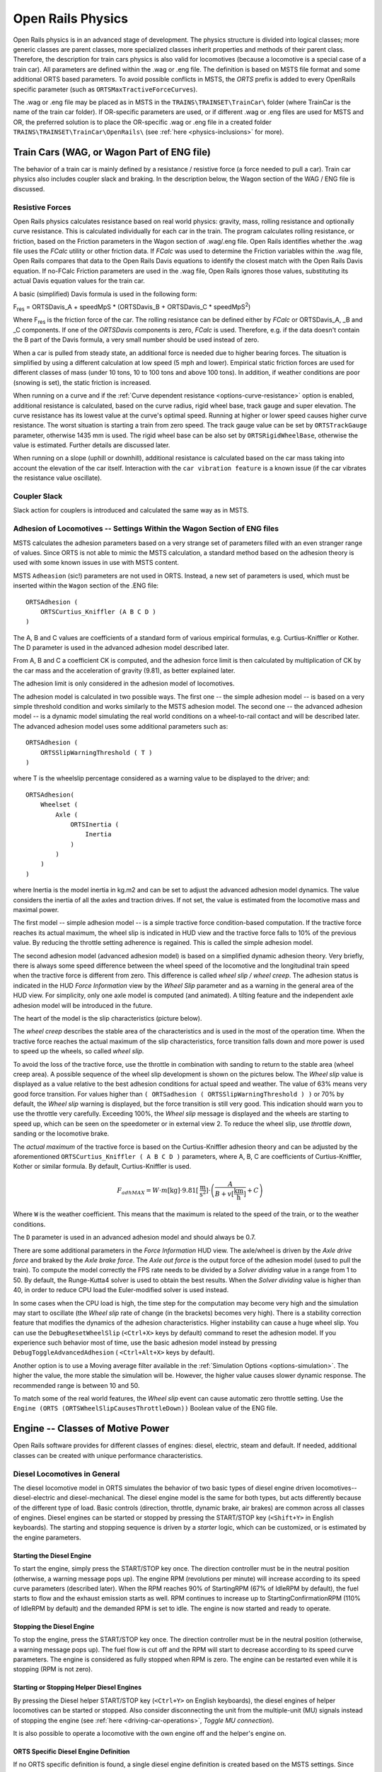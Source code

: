 .. |deg|  unicode:: U+000B0 .. DEGREE SIGN
.. |mgr|  unicode:: U+003BC .. GREEK SMALL LETTER MU
.. |rgr|  unicode:: U+003C1 .. GREEK SMALL LETTER RHO
.. _physics:

******************
Open Rails Physics
******************

Open Rails physics is in an advanced stage of development. The physics 
structure is divided into logical classes; more generic classes are parent 
classes, more specialized classes inherit properties and methods of their 
parent class. Therefore, the description for train cars physics is also 
valid for locomotives (because a locomotive is a special case of a train 
car). All parameters are defined within the .wag or .eng file.  The 
definition is based on MSTS file format and some additional ORTS based 
parameters. To avoid possible conflicts in MSTS, the *ORTS* prefix is 
added to every OpenRails specific parameter (such as 
``ORTSMaxTractiveForceCurves``).

The .wag or .eng file may be placed as in MSTS in the 
``TRAINS\TRAINSET\TrainCar\`` folder (where TrainCar is the name of the 
train car folder). If OR-specific parameters are used, or if different 
.wag or .eng files are used for MSTS and OR, the preferred solution is to 
place the OR-specific .wag or .eng file in a created folder 
``TRAINS\TRAINSET\TrainCar\OpenRails\`` (see :ref:`here <physics-inclusions>` 
for more). 

Train Cars (WAG, or Wagon Part of ENG file)
===========================================

The behavior of a train car is mainly defined by a resistance / resistive 
force (a force needed to pull a car). Train car physics also includes 
coupler slack and braking. In the description below, the Wagon section of 
the WAG / ENG file is discussed.

Resistive Forces
----------------

Open Rails physics calculates resistance based on real world physics: 
gravity, mass, rolling resistance and optionally curve resistance. This is 
calculated individually for each car in the train. The program calculates 
rolling resistance, or friction, based on the Friction parameters in the 
Wagon section of .wag/.eng file. Open Rails identifies whether the .wag 
file uses the *FCalc* utility or other friction data. If *FCalc* was used to 
determine the Friction variables within the .wag file, Open Rails compares 
that data to the Open Rails Davis equations to identify the closest match 
with the Open Rails Davis equation. If no-FCalc Friction parameters are 
used in the .wag file, Open Rails ignores those values, substituting its 
actual Davis equation values for the train car.

A basic (simplified) Davis formula is used in the following form:

F\ :sub:`res` = ORTSDavis_A + speedMpS * (ORTSDavis_B + ORTSDavis_C * speedMpS\ :sup:`2`\ )
 
Where F\ :sub:`res` is the friction force of the car. The rolling resistance 
can be defined either by *FCalc* or ORTSDavis_A, _B and _C components. If 
one of the *ORTSDavis* components is zero, *FCalc* is used. Therefore, e.g. 
if the data doesn't contain the B part of the Davis formula, a very small 
number should be used instead of zero.

When a car is pulled from steady state, an additional force is needed due 
to higher bearing forces. The situation is simplified by using a different 
calculation at low speed (5 mph and lower). Empirical static friction 
forces are used for different classes of mass (under 10 tons, 10 to 100 
tons and above 100 tons). In addition, if weather conditions are poor 
(snowing is set), the static friction is increased.

When running on a curve and if the 
:ref:`Curve dependent resistance <options-curve-resistance>` option is 
enabled, additional resistance is calculated, based on the curve radius, 
rigid wheel base, track gauge and super elevation. The curve resistance 
has its lowest value at the curve's optimal speed. Running at higher or 
lower speed causes higher curve resistance. The worst situation is 
starting a train from zero speed. The track gauge value can be set by 
``ORTSTrackGauge`` parameter, otherwise 1435 mm is used. The rigid wheel base 
can be also set by ``ORTSRigidWheelBase``, otherwise the value is estimated. 
Further details are discussed later.

When running on a slope (uphill or downhill), additional resistance is 
calculated based on the car mass taking into account the elevation of the 
car itself. Interaction with the ``car vibration feature`` is a known issue 
(if the car vibrates the resistance value oscillate).

Coupler Slack
-------------

Slack action for couplers is introduced and calculated the same way as in 
MSTS. 

Adhesion of Locomotives -- Settings Within the Wagon Section of ENG files
-------------------------------------------------------------------------

MSTS calculates the adhesion parameters based on a very strange set of 
parameters filled with an even stranger range of values. Since ORTS is not 
able to mimic the MSTS calculation, a standard method based on the 
adhesion theory is used with some known issues in use with MSTS content.

MSTS ``Adheasion`` (sic!) parameters are not used in ORTS. Instead, a new 
set of parameters is used, which must be inserted within the ``Wagon`` 
section  of the .ENG file::

    ORTSAdhesion (
        ORTSCurtius_Kniffler (A B C D ) 
    ) 

The A, B and C values are coefficients of a standard form of various 
empirical formulas, e.g. Curtius-Kniffler or Kother. The D parameter is 
used in the advanced adhesion model described later.

From A, B and C a coefficient CK is computed, and the adhesion force limit 
is then calculated by multiplication of CK by the car mass and the 
acceleration of gravity (9.81), as better explained later.

The adhesion limit is only considered in the adhesion model of locomotives.

The adhesion model is calculated in two possible ways. The first one -- the 
simple adhesion model -- is based on a very simple threshold condition and 
works similarly to the MSTS adhesion model. The second one -- the advanced 
adhesion model -- is a dynamic model simulating the real world conditions 
on a wheel-to-rail contact and will be described later. The advanced 
adhesion model uses some additional parameters such as::

    ORTSAdhesion (
        ORTSSlipWarningThreshold ( T )
    )

where T is the wheelslip percentage considered as a warning value to be 
displayed to the driver; and::

    ORTSAdhesion(
        Wheelset (
            Axle (
                ORTSInertia (
                    Inertia 
                )
            )
        )
    )

where Inertia is the model inertia in kg.m2 and can be set to adjust the 
advanced adhesion model dynamics. The value considers the inertia of all 
the axles and traction drives. If not set, the value is estimated from the 
locomotive mass and maximal power.

The first model -- simple adhesion model -- is a simple tractive force 
condition-based computation. If the tractive force reaches its actual 
maximum, the wheel slip is indicated in HUD view and the tractive force 
falls to 10% of the previous value. By reducing the throttle setting 
adherence is regained. This is called the simple adhesion model.

The second adhesion model (advanced adhesion model) is based on a 
simplified dynamic adhesion theory. Very briefly, there is always some 
speed difference between the wheel speed of the locomotive and the 
longitudinal train speed when the tractive force is different from zero. 
This difference is called *wheel slip / wheel creep*. The adhesion 
status is indicated in the HUD *Force Information* view by the *Wheel 
Slip* parameter and as a warning in the general area of the HUD view. For 
simplicity, only one axle model is computed (and animated). A tilting 
feature and the independent axle adhesion model will be introduced in the 
future.

The heart of the model is the slip characteristics (picture below).

.. image:: images/physics-adhesion-slip.png

The *wheel creep* describes the stable area of the characteristics and is 
used in the most of the operation time. When the tractive force reaches 
the actual maximum of the slip characteristics, force transition falls 
down and more power is used to speed up the wheels, so called *wheel 
slip*. 

.. image:: images/physics-adhesion-wheelslip-none.png
    :align: right
.. image:: images/physics-adhesion-wheelslip-warning.png
    :align: right
.. image:: images/physics-adhesion-wheelslip-full.png
    :align: right
   
To avoid the loss of the tractive force, use the throttle in combination 
with sanding to return to the stable area (wheel creep area). A possible 
sequence of the wheel slip development is shown on the pictures below. The 
*Wheel slip* value is displayed as a value relative to the best adhesion 
conditions for actual speed and weather. The value of 63% means very good 
force transition. For values higher than ``( ORTSadhesion ( 
ORTSSlipWarningThreshold ) )`` or 70% by default, the *Wheel slip* 
warning is displayed, but the force transition is still very good. This 
indication should warn you to use the throttle very carefully. Exceeding 
100%, the *Wheel slip* message is displayed and the wheels are starting 
to speed up, which can be seen on the speedometer or in external view 2. 
To reduce the wheel slip, use *throttle down*, sanding or the locomotive 
brake.

The *actual maximum* of the tractive force is based on the 
Curtius-Kniffler adhesion theory and can be adjusted by the aforementioned 
``ORTSCurtius_Kniffler ( A B C D )`` parameters, where A, B, C are 
coefficients of Curtius-Kniffler, Kother or similar formula. By default, 
Curtius-Kniffler is used. 

.. math::

  F_{adhMAX} = W\cdot m\left[\mathrm{kg}\right]\cdot 
  9.81\left[\mathrm{\frac{m}{s^2}}\right]\cdot\left(
  \frac{A}{B + v\left[\mathrm{\frac{km}{h}}\right]} + C\right)

Where ``W`` is the weather coefficient. This means that the maximum is 
related to the speed of the train, or to the weather conditions.

The ``D`` parameter is used in an advanced adhesion model and should 
always be 0.7.

There are some additional parameters in the *Force Information* HUD 
view. The axle/wheel is driven by the *Axle drive force* and braked by 
the *Axle brake force*. The *Axle out force* is the output force of 
the adhesion model (used to pull the train). To compute the model 
correctly the FPS rate needs to be divided by a *Solver dividing* value 
in a range from 1 to 50. By default, the Runge-Kutta4 solver is used to 
obtain the best results. When the *Solver dividing* value is higher than 
40, in order to reduce CPU load the Euler-modified solver is used instead. 

In some cases when the CPU load is high, the time step for the computation 
may become very high and the simulation may start to oscillate (the 
*Wheel slip* rate of change (in the brackets) becomes very high). There 
is a stability correction feature that modifies the dynamics of the 
adhesion characteristics. Higher instability can cause a huge wheel slip. 
You can use the ``DebugResetWheelSlip`` (``<Ctrl+X>`` keys by default) 
command to reset the adhesion model. If you experience such behavior most 
of time, use the basic adhesion model instead by pressing 
``DebugToggleAdvancedAdhesion`` ( ``<Ctrl+Alt+X>`` keys by default).

Another option is to use a Moving average filter available in the 
:ref:`Simulation Options <options-simulation>`. The higher the value, 
the more stable the simulation will be. However, the higher value causes 
slower dynamic response. The recommended range is between 10 and 50.

To match some of the real world features, the *Wheel slip* event can 
cause automatic zero throttle setting. Use the ``Engine (ORTS 
(ORTSWheelSlipCausesThrottleDown))`` Boolean value of the ENG file.

Engine -- Classes of Motive Power
=================================

Open Rails software provides for different classes of engines: diesel, 
electric, steam and default. If needed, additional classes can be created 
with unique performance characteristics.

Diesel Locomotives in General
-----------------------------

The diesel locomotive model in ORTS simulates the behavior of two basic 
types of diesel engine driven locomotives-- diesel-electric and 
diesel-mechanical. The diesel engine model is the same for both types, but 
acts differently because of the different type of load. Basic controls 
(direction, throttle, dynamic brake, air brakes) are common across all 
classes of engines. Diesel engines can be started or stopped by pressing 
the START/STOP key (``<Shift+Y>`` in English keyboards). The starting and 
stopping sequence is driven by a *starter* logic, which can be customized, 
or is estimated by the engine parameters.

Starting the Diesel Engine
''''''''''''''''''''''''''

To start the engine, simply press the START/STOP key once. The direction 
controller must be in the neutral position (otherwise, a warning message 
pops up). The engine RPM (revolutions per minute) will increase according 
to its speed curve parameters (described later). When the RPM reaches 90% 
of StartingRPM (67% of IdleRPM by default), the fuel starts to flow and 
the exhaust emission starts as well. RPM continues to increase up to 
StartingConfirmationRPM (110% of IdleRPM by default) and the demanded RPM 
is set to idle. The engine is now started and ready to operate.

Stopping the Diesel Engine
''''''''''''''''''''''''''

To stop the engine, press the START/STOP key once. The direction 
controller must be in the neutral position (otherwise, a warning message 
pops up). The fuel flow is cut off and the RPM will start to decrease 
according to its speed curve parameters. The engine is considered as fully 
stopped when RPM is zero. The engine can be restarted even while it is 
stopping (RPM is not zero).

Starting or Stopping Helper Diesel Engines
''''''''''''''''''''''''''''''''''''''''''

By pressing the Diesel helper START/STOP key (``<Ctrl+Y>`` on English 
keyboards), the diesel engines of helper locomotives can be started or 
stopped. Also consider disconnecting the unit from the multiple-unit (MU) 
signals instead of stopping the engine 
(see :ref:`here <driving-car-operations>`, *Toggle MU connection*).

It is also possible to operate a locomotive with the own engine off and 
the helper's engine on.

ORTS Specific Diesel Engine Definition
''''''''''''''''''''''''''''''''''''''

If no ORTS specific definition is found, a single diesel engine definition 
is created based on the MSTS settings. Since MSTS introduces a model 
without any data crosscheck, the behavior of MSTS and ORTS diesel 
locomotives can be very different. In MSTS, MaxPower is not considered in 
the same way and you can get much *better* performance than expected. In 
ORTS, diesel engines cannot be overloaded.

No matter which engine definition is used, the diesel engine is defined by 
its load characteristics (maximum output power vs. speed) for optimal fuel 
flow and/or mechanical characteristics (output torque vs. speed) for 
maximum fuel flow. The model computes output power / torque according to 
these characteristics and the throttle settings. If the characteristics 
are not defined (as they are in the example below), they are calculated 
based on the MSTS data and common normalized characteristics.

.. image:: images/physics-diesel-power.png

In many cases the throttle vs. speed curve is customized because power vs. 
speed is not linear. A default linear throttle vs. speed characteristics 
is built in to avoid engine overloading at lower throttle settings. 
Nevertheless, it is recommended to adjust the table below to get more 
realistic behavior.

In ORTS, single or multiple engines can be set for one locomotive. In case 
there is more than one engine, other engines act like *helper* engines 
(start/stop control for helpers is ``<Ctrl+Y>`` by default). The power of 
each active engine is added to the locomotive power. The number of such 
diesel engines is not limited.

If the ORTS specific definition is used, each parameter is tracked and if 
one is missing (except in the case of those marked with *Optional*), the 
simulation falls back to use MSTS parameters.

+---------------------------------+------------------------------------+
|::                               |::                                  |
|                                 |                                    |
| Engine(                         | Engine section in eng file         |
| ...                             |                                    |
| ORTSDieselEngines ( 2           | Number of engines                  |
|   Diesel (                      |                                    |
|     IdleRPM ( 510 )             | Idle RPM                           |
|     MaxRPM ( 1250 )             | Maximal RPM                        |
|     StartingRPM ( 400 )         | Starting RPM                       |
|     StartingConfirmRPM ( 570 )  | Starting confirmation RPM          |
|     ChangeUpRPMpS ( 50 )        | Increasing change rate RPM/s       |
|     ChangeDownRPMpS ( 20 )      | Decreasing change rate RPM/s       |
|     RateOfChangeUpRPMpSS ( 5 )  | Jerk of ChangeUpRPMpS RPM/s^2      |
|     RateOfChangeDownRPMpSS ( 5 )| Jerk of ChangeDownRPMpS RPM/s^2    |
|     MaximalPower ( 300kW )      | Maximal output power               |
|     IdleExhaust ( 5 )           | Num of exhaust particles at IdleRPM|
|     MaxExhaust ( 50 )           | Num of exhaust particles at MaxRPM |
|     ExhaustDynamics ( 10 )      | Exhaust particle mult. at transient|
|     ExhaustDynamicsDown (10)    | Mult. for down transient (Optional)|
|     ExhaustColor ( 00 fe )      | Exhaust color at steady state      |
|     ExhaustTransientColor(      | Exhaust color at RPM changing      |
|         00 00 00 00)            |                                    |
|     DieselPowerTab (            | Diesel engine power table          |
|         0       0               |    RPM        Power in Watts       |
|         510     2000            |                                    |
|         520     5000            |                                    |
|         600     2000            |                                    |
|         800     70000           |                                    |
|         1000    100000          |                                    |
|         1100    200000          |                                    |
|         1200    280000          |                                    |
|         1250    300000          |                                    |
|     )                           |                                    |
|     DieselConsumptionTab (      | Diesel fuel consumption table      |
|         0       0               |    RPM   Specific consumption g/kWh|
|         510     10              |                                    |
|         1250    245             |                                    |
|     )                           |                                    |
|     ThrottleRPMTab (            | Eengine RPM vs. throttle table     |
|         0   510                 |    Throttle %      Demanded RPM    |
|         5   520                 |                                    |
|         10  600                 |                                    |
|         20  700                 |                                    |
|         50  1000                |                                    |
|         75  1200                |                                    |
|         100 1250                |                                    |
|     )                           |                                    |
|     DieselTorqueTab (           | Diesel engine RPM vs. torque table |
|         0       0               |    RPM           Force in Newtons  |
|         510     25000           |                                    |
|         1250    200000          |                                    |
|     )                           |                                    |
|     MinOilPressure ( 40 )       | Min oil pressure PSI               |
|     MaxOilPressure ( 90 )       | Max oil pressure PSI               |
|     MaxTemperature ( 120 )      | Maximal temperature Celsius        |
|     Cooling ( 3 )               | Cooling 0=No cooling, 1=Mechanical,|
|                                 | 2= Hysteresis, 3=Proportional      |
|     TempTimeConstant ( 720 )    | Rate of temperature change         |
|     OptTemperature ( 90 )       | Normal temperature Celsius         |
|     IdleTemperature ( 70 )      | Idle temperature Celsius           |
|   )                             |                                    |
|   Diesel ( ... )                | The same as above, or different    |
+---------------------------------+------------------------------------+

Diesel Engine Speed Behavior
''''''''''''''''''''''''''''

The engine speed is calculated based on the RPM rate of change and its 
rate of change. The usual setting and the corresponding result is shown 
below. ``ChangeUpRPMpS`` means the slope of RPM, ``RateOfChangeUpRPMpSS`` 
means how fast the RPM approaches the demanded RPM.

.. image:: images/physics-diesel-rpm.png

Fuel Consumption
''''''''''''''''

Following the MSTS model, ORTS computes the diesel engine fuel consumption 
based on .eng file parameters. The fuel flow and level are indicated by 
the HUD view. Final fuel consumption is adjusted according to the current 
diesel power output (load).

Diesel Exhaust
''''''''''''''

The diesel engine exhaust feature can be modified as needed. The main idea 
of this feature is based on the general combustion engine exhaust. When 
operating in a steady state, the color of the exhaust is given by the new 
ENG parameter ``engine (ORTS (Diesel (ExhaustColor)))``.

The amount of particles emitted is given by a linear interpolation of the 
values of ``engine(ORTS (Diesel (IdleExhaust)))`` and ``engine(ORTS (Diesel 
(MaxExhaust)))`` in the range from 1 to 50. In a transient state, the 
amount of the fuel increases but the combustion is not optimal. Thus, the 
quantity of particles is temporarily higher: e.g. multiplied by the value 
of 

``engine(ORTS (Diesel (ExhaustDynamics)))`` and displayed with the color 
given by ``engine(ORTS(Diesel(ExhaustTransientColor)))``.

The format of the *color* value is (aarrggbb) where:

- aa = intensity of light;
- rr = red color component;
- gg = green color component;
- bb = blue color component;

and each component is in HEX number format (00 to ff). 

Cooling System
''''''''''''''

ORTS introduces a simple cooling and oil system within the diesel engine 
model. The engine temperature is based on the output power and the cooling 
system output. A maximum value of 100\ |deg|\ C can be reached with no impact on 
performance. It is just an indicator, but the impact on the engine's 
performance will be implemented later. The oil pressure feature is 
simplified and the value is proportional to the RPM. There will be further 
improvements of the system later. 

Diesel-Electric Locomotives
---------------------------

Diesel-electric locomotives are driven by electric traction motors 
supplied by a diesel-generator set. The gen-set is the only power source 
available, thus the diesel engine power also supplies auxiliaries and 
other loads. Therefore, the output power will always be lower than the 
diesel engine rated power.

In ORTS, the diesel-electric locomotive can use 
``ORTSTractionCharacteristics`` or tables of ``ORTSMaxTractiveForceCurves`` 
to provide a better approximation to real world performance. If a table is 
not used, the tractive force is limited by MaxForce, MaxPower and 
MaxVelocity. The throttle setting is passed to the ThrottleRPMTab, where 
the RPM demand is selected. The output force increases with the Throttle 
setting, but the power follows maximal output power available (RPM 
dependent).

Diesel-Hydraulic Locomotives
----------------------------

Diesel-hydraulic locomotives are not implemented in ORTS. However, by 
using either ``ORTSTractionCharacteristics`` or ``ORTSMaxTractiveForceCurves`` 
tables, the desired performance can be achieved, when no gearbox is in use 
and the ``DieselEngineType`` is *electric*.

Diesel-Mechanical Locomotives
-----------------------------

ORTS features a mechanical gearbox feature that mimics MSTS behavior, 
including automatic or manual shifting. Some features not well described 
in MSTS are not yet implemented, such as ``GearBoxBackLoadForce``, 
``GearBoxCoastingForce`` and ``GearBoxEngineBraking``.

Output performance is very different compared with MSTS. The output force 
is computed using the diesel engine torque characteristics to get results 
that are more precise.

Electric Locomotives
====================

At the present time, diesel and electric locomotive physics calculations 
use the default engine physics. Default engine physics simply uses the 
MaxPower and MaxForce parameters to determine the pulling power of the 
engine, modified by the Reverser and Throttle positions. The locomotive 
physics can be replaced by traction characteristics (speed in mps vs. 
force in Newtons) as described below.

Some OR-specific parameters are available in order to improve the realism 
of the electric system. Since the simulator does not know whether the 
pantograph in the 3D model is up or down, you can set some additional 
parameters in order to add a delay between the time when the command to 
raise the pantograph is given and when the pantograph is actually up.

In order to do this, you can write in the Wagon section of your .eng file 
or .wag file (since the pantograph may be on a wagon) this optional 
structure::

    ORTSPantographs(
        Pantograph(         << This is going to be your first pantograph.
            Delay( 5 s )    << Example : a delay of 5 seconds
        )
        Pantograph(
            ... parameters for the second pantograph ...
        )
    )

Other parameters will be added to this structure later, such as power 
limitations or speed restrictions.

By default, the circuit breaker of the train closes as soon as power is 
available on the pantograph. In real life, the circuit breaker does not 
close instantly, so you can add a delay with the optional parameter 
``ORTSCircuitBreakerClosingDelay()``.

The power-on sequence time delay can be adjusted by the optional 
``ORTSPowerOnDelay( )`` value (for example: ``ORTSPowerOnDelay(5s)``) within 
the Engine section of the .eng file (value in seconds). The same delay for 
auxiliary systems can be adjusted by the optional parameter 
``ORTSAuxPowerOnDelay( )``.

A scripting interface is available in order to create a customized circuit 
breaker or a customized power supply system (it will be useful later when 
the key bindings will be customizable for each locomotive).

The power status is indicated by the *Electric power* value in the HUD 
view. The pantographs of all locomotives in a consist are triggered by 
*Control Pantograph First* and *Control Pantograph Second* commands 
(``<P>``and ``<Shift+P>`` by default). The status of the pantographs 
is indicated by the *Pantographs* value in the HUD view.

.. _physics-steam:

Steam Locomotives
=================

General Introduction to Steam Locomotives
-----------------------------------------

Principles of Train Movement
''''''''''''''''''''''''''''

Key Points to Remember:

- Steam locomotive tractive effort must be greater than the train 
  resistance forces.
- Train resistance is impacted by the train itself, curves, gradients, 
  tunnels, etc.
- Tractive effort reduces with speed, and will reach a point where it 
  *equals* the train resistance, and thus the train will not be able to go 
  any faster.
- This point will vary as the train resistance varies due to changing 
  track conditions.
- Theoretical tractive effort is determined by the boiler pressure, 
  cylinder size, drive wheel diameters, and will vary between locomotives.
- Low Factors of Adhesion will cause the locomotive's driving wheels to slip.

Forces Impacting Train Movement
...............................

The steam locomotive is a heat engine which converts *heat* energy generated 
through the burning of fuel, such as coal, into heat and ultimately steam. 
The steam is then used to do *work* by injecting the steam into the 
cylinders to drive the wheels around and move the locomotive forward. To 
understand how a train will move forward, it is necessary to understand 
the principal mechanical forces acting on the train. The diagram below 
shows the two key forces affecting the ability of a train to move.

.. image:: images/physics-steam-forces.png
 
The first force is the tractive effort produced by the locomotive, whilst 
the second force is the resistance presented by the train. Whenever the 
tractive effort is greater than the train resistance the train will 
continue to move forward; once the resistance exceeds the tractive effort, 
then the train will start to slow down, and eventually will stop moving 
forward.

The sections below describe in more detail the forces of tractive effort 
and train resistance.

Train Resistance
................

The movement of the train is opposed by a number of different forces which 
are collectively grouped together to form the *train resistance*.

The main resistive forces are as follows (the first two values of 
resistance are modelled through the Davis formulas, and only apply on 
straight level track):

- Journal or Bearing resistance (or friction)
- Air resistance
- Gradient resistance -- trains travelling up hills will experience 
  greater resistive forces then those operating on level track.
- :ref:`Curve resistance <physics-curve-resistance>` -- applies when 
  the train is traveling around a curve, and will be impacted by the 
  curve radius, speed, and fixed wheel base of the rolling stock. 
- :ref:`Tunnel resistance <physics-tunnel-friction>` -- applies when 
  a train is travelling through a tunnel.

Tractive Effort
...............

Tractive Effort is created by the action of the steam against the pistons, 
which, through the media of rods, crossheads, etc., cause the wheels to 
revolve and the engine to advance.

Tractive Effort is a function of mean effective pressure of the steam 
cylinder and is expressed by following formula for a simple locomotive. 
Geared and compound locomotives will have slightly different formula::

    TE = Cyl/2 x (M.E.P. x d2 x s) / D

Where:

- Cyl = number of cylinders
- TE = Tractive Effort (lbf)
- M.E.P. = mean effective pressure of cylinder (psi)
- D = diameter of cylinder (in)
- S = stroke of cylinder piston (in)
- D = diameter of drive wheels (in)

Theoretical Tractive Effort
...........................

To allow the comparison of different locomotives, as well as determining 
their relative pulling ability, a theoretical approximate value of 
tractive effort is calculated using the boiler gauge pressure and includes 
a factor to reduce the value of M.E.P.

Thus our formula from above becomes::

    TE = Cyl/2 x (0.85 x BP x d2 x s) / D

Where:

- BP = Boiler Pressure (gauge pressure - psi)
- 0.85 -- factor to account for losses in the engine, typically values 
  between 0.7 and 0.85 were used by different manufacturers and railway 
  companies.

Factor of Adhesion
..................

The factor of adhesion describes the likelihood of the locomotive slipping 
when force is applied to the wheels and rails, and is the ratio of the 
starting Tractive Effort to the weight on the driving wheels of the 
locomotive::

    FoA = Wd / TE

Where:

- FoA = Factor of Adhesion
- TE = Tractive Effort (lbs)
- Wd = Weight on Driving Wheels (lbs)

Typically the Factor of Adhesion should ideally be between 4.0 & 5.0 for 
steam locomotives. Values below this range will typically result in 
slippage on the rail.

Indicated HorsePower (IHP)
..........................

Indicated Horsepower is the theoretical power produced by a steam 
locomotive. The generally accepted formula for Indicated Horsepower is::

    I.H.P. = Cyl/2 x (M.E.P. x L x A x N) / 33000

Where:

- IHP = Indicated Horsepower (hp) 
- Cyl = number of cylinders
- M.E.P. = mean effective pressure of cylinder (psi)
- L = stroke of cylinder piston (ft)
- A = area of cylinder (sq in)
- N = number of cylinder piston strokes per min (NB: two piston 
  strokes for every wheel revolution)

As shown in the diagram below, IHP increases with speed, until it reaches 
a maximum value. This value is determined by the cylinder's ability to 
maintain an efficient throughput of steam, as well as for the boiler's 
ability to maintain sufficient steam generation to match the steam usage 
by the cylinders.
 
.. image:: images/physics-steam-power.png
 
Hauling Capacity of Locomotives
...............................

Thus it can be seen that the hauling capacity is determined by the 
summation of the tractive effort and the train resistance.

Different locomotives were designed to produce different values of 
tractive effort, and therefore the loads that they were able to haul would 
be determined by the track conditions, principally the ruling gradient for 
the section, and the load or train weight. Therefore most railway 
companies and locomotive manufacturers developed load tables for the 
different locomotives depending upon their theoretical tractive efforts.

The table below is a sample showing the hauling capacity of an American 
(4-4-0) locomotive from the Baldwin Locomotive Company catalogue, listing 
the relative loads on level track and other grades as the cylinder size, 
drive wheel diameter, and weight of the locomotive is varied.

.. image:: images/physics-steam-hauling.png
 
Typically the ruling gradient is defined as the maximum uphill grade 
facing a train in a particular section of the route, and this grade would 
typically determine the maximum permissible load that the train could haul 
in this section. The permissible load would vary depending upon the 
direction of travel of the train.

Elements of Steam Locomotive Operation
''''''''''''''''''''''''''''''''''''''

A steam locomotive is a very complex piece of machinery that has many 
component parts, each of which will influence the performance of the 
locomotive in different ways. Even at the peak of its development in the 
middle of the 20th century, the locomotive designer had at their disposal 
only a series of factors and simple formulae to describe its performance. 
Once designed and built, the performance of the locomotive was measured 
and adjusted by empirical means, i.e. by testing and experimentation on 
the locomotive. Even locomotives within the same class could exhibit 
differences in performance.

A simplified description of a steam locomotive is provided below to help 
understand some of the key basics of its operation.

As indicated above, the steam locomotive is a heat engine which converts 
fuel (coal, wood, oil, etc.) to heat; this is then used to do work by 
driving the pistons to turn the wheels. The operation of a steam 
locomotive can be thought of in terms of the following broadly defined 
components:

- Boiler and Fire (Heat conversion)
- Cylinder (Work done)

Boiler and Fire (Heat conversion)
.................................

The amount of work that a locomotive can do will be determined by the 
amount of steam that can be produced (evaporated) by the boiler.

Boiler steam production is typically dependent upon the Grate Area, and 
the Boiler Evaporation Area.

- *Grate Area* -- the amount of heat energy released by the burning of 
  the fuel is dependent upon the size of the grate area, draught of air 
  flowing across the grate to support fuel combustion, fuel calorific 
  value, and the amount of fuel that can be fed to the fire (a human 
  fireman can only shovel so much coal in an hour). Some locomotives may 
  have had good sized grate areas, but were 'poor steamers' because they 
  had small draught capabilities.
- *Boiler Evaporation Area* -- consisted of the part of the firebox in 
  contact with the boiler and the heat tubes running through the boiler. 
  This area determined the amount of heat that could be transferred to 
  the water in the boiler. As a rule of thumb a boiler could produce 
  approximately 12-15 lbs/h of steam per ft\ :sup:`2` of evaporation area.
- *Boiler Superheater Area* -- Typically modern steam locomotives are 
  superheated, whereas older locomotives used only saturated steam. 
  Superheating is the process of putting more heat into the steam 
  without changing the pressure. This provided more energy in the steam 
  and allowed the locomotive to produce more work, but with a reduction 
  in steam and fuel usage. In other words a superheated locomotive 
  tended to be more efficient then a saturated locomotive.

Cylinder (Work done)
....................

To drive the locomotive forward, steam was injected into the cylinder 
which pushed the piston backwards and forwards, and this in turn rotated 
the drive wheels of the locomotive. Typically the larger the drive wheels, 
the faster the locomotive was able to travel.

The faster the locomotive travelled the more steam that was needed to 
drive the cylinders. The steam able to be produced by the boiler was 
typically limited to a finite value depending upon the design of the 
boiler. In addition the ability to inject and exhaust steam from the 
cylinder also tended to reach finite limits as well. These factors 
typically combined to place limits on the power of a locomotive depending 
upon the design factors used.

Locomotive Types
''''''''''''''''

During the course of their development, many different types of 
locomotives were developed, some of the more common categories are as 
follows:

- Simple -- simple locomotives had only a single expansion cycle in 
  the cylinder
- Compound -- locomotives had multiple steam expansion cycles and 
  typically had a high and low pressure cylinder.
- Saturated -- steam was heated to only just above the boiling point 
  of water.
- Superheated -- steam was heated well above the boiling point of 
  water, and therefore was able to generate more work in the locomotive.
- Geared -- locomotives were geared to increase the tractive effort 
  produced by the locomotive, this however reduced the speed of 
  operation of the locomotive.

Superheated Locomotives
.......................

In the early 1900s, superheaters were fitted to some locomotives. As the 
name was implied a superheater was designed to raise the steam temperature 
well above the normal saturated steam temperature. This had a number of 
benefits for locomotive engineers in that it eliminated condensation of 
the steam in the cylinder, thus reducing the amount of steam required to 
produce the same amount of work in the cylinders. This resulted in reduced 
water and coal consumption in the locomotive, and generally improved the 
efficiency of the locomotive.

Superheating was achieved by installing a superheater element that 
effectively increased the heating area of the locomotive.

Geared Locomotives
..................

In industrial type railways, such as those used in the logging industry, 
spurs to coal mines were often built to very cheap standards. As a 
consequence, depending upon the terrain, they were often laid with sharp 
curves and steep gradients compared to normal *main line standards*.

Typical *main line* rod type locomotives couldn't be used on these lines 
due to their long fixed wheelbase (coupled wheels) and their relatively 
low tractive effort was no match for the steep gradients. Thus geared 
locomotives found their niche in railway practice.

Geared locomotives typically used bogie wheelsets, which allowed the rigid 
wheelbase to be reduced compared to that of rod type locomotives, thus 
allowing the negotiation of tight curves. In addition the gearing allowed 
an increase of their tractive effort to handle the steeper gradients 
compared to main line tracks.

Whilst the gearing allowed more tractive effort to be produced, it also 
meant that the *maximum* piston speed was reached at a lower track speed.

As suggested above, the maximum track speed would depend upon loads and 
track conditions. As these types of lines were lightly laid, excessive 
speeds could result in derailments, etc.

The three principal types of geared locomotives used were:

- Shay Locomotives
- Climax
- Heisler

Steam Locomotive Operation
--------------------------

To successfully drive a steam locomotive it is necessary to consider the 
performance of the following elements:

- Boiler and Fire (Heat conversion )
- Cylinder (Work done)

For more details on these elements, refer to the "Elements of Steam 
Locomotive Operation"

Summary of Driving Tips

- Wherever possible, when running normally, have the regulator at 
  100%, and use the reverser to adjust steam usage and speed.
- Avoid jerky movements when starting or running the locomotive, thus 
  reducing the chances of breaking couplers.
- When starting always have the reverser fully wound up, and open the 
  regulator slowly and smoothly, without slipping the wheels.

.. _physics-steam-firing:

Open Rails Steam Functionality (Fireman)
''''''''''''''''''''''''''''''''''''''''

The Open Rails Steam locomotive functionality provides two operational 
options:

- Automatic Fireman (Computer Controlled):
  In Automatic or Computer Controlled Fireman mode all locomotive 
  firing and boiler management is done by Open Rails, leaving the 
  player to concentrate on driving the locomotive. Only the basic 
  controls such as the regulator and throttle are available to the 
  player.
- Manual Fireman:
  In Manual Fireman mode all locomotive firing and boiler management 
  must be done by the player. All of the boiler management and firing 
  controls, such as blower, injector, fuel rate, are available to the 
  player, and can be adjusted accordingly.

A full listing of the keyboard controls for use when in manual mode is 
provided on the *Keyboard* tab of the Open Rails :ref:`Options <options>` 
panel.

Use the keys ``<Crtl+F>`` to switch between Manual and Automatic firing 
modes.

Hot or Cold Start
'''''''''''''''''

The locomotive can be started either in a hot or cold mode. Hot mode 
simulates a locomotive which has a full head of steam and is ready for duty.

Cold mode simulates a locomotive that has only just had the fire raised, 
and still needs to build up to full boiler pressure, before having full 
power available.

This function can be selected through the Open Rails options menu on the 
:ref:`Simulation <options-simulation>` tab.

Main Steam Locomotive Controls
''''''''''''''''''''''''''''''

This section will describe the control and management of the steam 
locomotive based upon the assumption that the Automatic fireman is 
engaged. The following controls are those typically used by the driver in 
this mode of operation:

- Cylinder Cocks -- allows water condensation to be exhausted from the 
  cylinders.
  (Open Rails Keys: toggle C)
- Regulator -- controls the pressure of the steam injected into the 
  cylinders.
  (Open Rails Keys: D = increase, A = decrease)
- Reverser -- controls the valve gear and when the steam is "cutoff". 
  Typically it is expressed as a fraction of the cylinder stroke.
  (Open Rails Keys: W = increase, S = decrease). Continued operation 
  of the W or S key will eventually reverse the direction of travel 
  for the locomotive.
- Brake -- controls the operation of the brakes. 
  (Open Rails Keys: ' = increase, ; = decrease)

Recommended Option Settings
...........................

For added realism of the performance of the steam locomotive, it is 
suggested that the following settings be considered for selection in the 
Open Rails options menu:

- Break couplers
- Curve speed dependent
- Curve resistance speed
- Hot start
- Tunnel resistance dependent

NB: Refer to the relevant sections of the manual for more detailed 
description of these functions.

Locomotive Starting
...................

Open the cylinder cocks. They are to remain open until the engine has 
traversed a distance of about an average train length, consistent with 
safety.

The locomotive should always be started in full gear (reverser up as high 
as possible), according to the direction of travel, and kept there for the 
first few turns of the driving wheels, before adjusting the reverser.

After ensuring that all brakes are released, open the regulator 
sufficiently to move the train, care should be exercised to prevent 
slipping; do not open the regulator too much before the locomotive has 
gathered speed. Severe slipping causes excessive wear and tear on the 
locomotive, disturbance of the fire bed and blanketing of the spark 
arrestor. If slipping does occur, the regulator should be closed as 
appropriate, and if necessary sand applied.

Also, when starting, a slow even increase of power will allow the couplers 
all along the train to be gradually extended, and therefore reduce the 
risk of coupler breakages.

Locomotive Running
..................

Theoretically, when running, the regulator should always be fully open and 
the speed of the locomotive controlled, as desired, by the reverser. For 
economical use of steam, it is also desirable to operate at the lowest 
cut-off values as possible, so the reverser should be operated at low 
values, especially running at high speeds.

When running a steam locomotive keep an eye on the following key 
parameters in the Heads up Display (HUD -- F5) as they will give the driver 
an indication of the current status and performance of the locomotive with 
regard to the heat conversion (Boiler and Fire) and work done (Cylinder) 
processes. Also bear in mind the above driving tips.

.. image:: images/driving-hud-steam.png
    :align: right

- Direction -- indicates the setting on the reverser and the direction 
  of travel. The value is in per cent, so for example a value of 50 
  indicates that the cylinder is cutting off at 0.5 of the stroke.
- Throttle -- indicates the setting of the regulator in per cent.
- Steam usage -- these values represent the current steam usage per 
  hour. 
- Boiler Pressure -- this should be maintained close to the maximum 
  working pressure of the locomotive. 
- Boiler water level -- indicates the level of water in the boiler. 
  Under operation in Automatic Fireman mode, the fireman should manage 
  this. 
- Fuel levels -- indicate the coal and water levels of the locomotive.

For information on the other parameters, such as the brakes, refer to the 
relevant sections in the manual.

For the driver of the locomotive the first two steam parameters are the 
key ones to focus on, as operating the locomotive for extended periods of 
time with steam usage in excess of the steam generation value will result 
in declining boiler pressure. If this is allowed to continue the 
locomotive will ultimately lose boiler pressure, and will no longer be 
able to continue to pull its load.

Steam usage will increase with the speed of the locomotive, so the driver 
will need to adjust the regulator, reverser, and speed of the locomotive 
to ensure that optimal steam pressure is maintained. However, a point will 
finally be reached where the locomotive cannot go any faster without the 
steam usage exceeding the steam generation. This point determines the 
maximum speed of the locomotive and will vary depending upon load and 
track conditions

Steam Locomotive Carriage Steam Heat Modelling
''''''''''''''''''''''''''''''''''''''''''''''

Overview
........

In the early days of steam, passenger carriages were heated by fire burnt 
in stoves within the carriage, but this type of heating proved to be 
dangerous, as on a number of occasions the carriages actually caught fire 
and burnt.

A number of alternative heating systems were adopted as a safer replacement.

The Open Rails Model is based upon a direct steam model, ie one that has 
steam pipes installed in each carriage, and pumps steam into each car to 
raise the internal temperature in each car.

The heat model in each car is represented by Figure 1 below. The key 
parameters influencing the operation of the model are the values of tc, 
to, tp, which represent the temperature within the carriage, ambient 
temperature outside the carriage, and the temperature of the steam pipe 
due to steam passing through it.

As shown in the figure the heat model has a number of different elements 
as follows:

.. figure:: images/physics-steam-passenger-car.png
    :align: right
    
    Heat Model for Passenger Car

i.   *Internal heat mass* -- the air mass in the carriage (represented 
     by cloud) is heated to temperature that is comfortable to the 
     passengers. The energy required to maintain the temperature will 
     be determined the volume of the air in the carriage
ii.  *Heat Loss -- Transmission* -- over time heat will be lost through 
     the walls, roof, and floors of the carriage (represented by 
     outgoing orange arrows), this heat loss will reduce the 
     temperature of the internal air mass.
iii. *Heat Loss -- Infiltration* -- also over time as carriage doors are 
     opened and closed at station stops, some cooler air will enter the 
     carriage (represented by ingoing blue arrows), and reduce the 
     temperature of the internal air mass.
iv.  *Steam Heating* -- to offset the above heat losses, steam was piped 
     through each of the carriages (represented by circular red arrows). 
     Depending upon the heat input from the steam pipe, the temperature 
     would be balanced by offsetting the steam heating against the heat 
     losses.

Carriage Heating Implementation in Open Rails
.............................................

Currently, carriage steam heating is only available on steam locomotives. 
To enable steam heating to work in Open Rails the following parameter must 
be included in the engine section of the steam locomotive ENG File::

    MaxSteamHeatingPressure( x )

Where: x = maximum steam pressure in the heating pipe -- should not exceed 
100 psi

If the above parameter is added to the locomotive, then an extra line will 
appear in the extended HUD to show the temperature in the train, and the 
steam heating pipe pressure, etc.

Steam heating will only work if there are passenger cars attached to the 
locomotive.

Warning messages will be displayed if the temperature inside the carriage 
goes outside of the limits of 10--15.5\ |deg|\ C.

The player can control the train temperature by using the following 
controls:

- ``<Alt+U>`` -- increase steam pipe pressure (and hence train temperature)
- ``<Alt+D>`` -- decrease steam pipe pressure (and hence train temperature)

It should be noted that the impact of steam heating will vary depending 
upon the season, length of train, etc.

Steam Locomotives -- Physics Parameters for Optimal Operation
-------------------------------------------------------------

Required Input ENG and WAG File Parameters
''''''''''''''''''''''''''''''''''''''''''

The OR Steam Locomotive Model (SLM) should work with default MSTS files; 
however optimal performance will only be achieved if the following 
settings are applied within the ENG file. **The following list only 
describes the parameters associated with the SLM, other parameters such as 
brakes, lights, etc. still need to be included in the file.** 
As always, make sure that you keep a backup of the original MSTS file.

Open Rails has been designed to do most of the calculations for the 
modeler, and typically only the key parameters are required to be included 
in the ENG or WAG file. The parameters shown in the *Locomotive 
performance Adjustments* section should be included only where a specific 
performance outcome is required, since *default* parameters should provide 
a satisfactory result.

When creating and adjusting ENG or WAG files, a series of tests should be 
undertaken to ensure that the performance matches the actual real-world 
locomotive as closely as possible. For further information on testing, as 
well as some suggested test tools, go to `this site 
<http://coalstonewcastle.com.au/physics/>`_.

**NB: These parameters are subject to change as Open Rails continues to 
develop.**

Notes:

- New -- parameter names starting with *ORTS* means added as part of 
  OpenRails development
- Existing -- parameter names not starting with *ORTS* are original 
  in MSTS or added through MSTS BIN

Possible Locomotive Reference Info:

i.   `Steam Locomotive Data 
     <http://orion.math.iastate.edu/jdhsmith/term/slindex.htm>`_
ii.  `Example Wiki Locomotive Data 
     <http://en.wikipedia.org/wiki/SR_Merchant_Navy_class>`_
iii. `Testing Resources for Open Rails Steam Locomotives 
     <http://coalstonewcastle.com.au/physics/>`_

+-------------------------------------+-------------------+------------+-------------------+
|Parameter                            |Description        |Recom'd     |Typical Examples   |
|                                     |                   |Input Units |                   |
+=====================================+===================+============+===================+
|**General Information (Engine section)**                                                  |
+-------------------------------------+-------------------+------------+-------------------+
|ORTSSteamLocomotive                  |Describes the      |Simple,     || (Simple)         |
|Type ( x )                           |type of            |Compound,   || (Compound)       |
|                                     |locomotive         |Geared      || (Geared)         |
+-------------------------------------+-------------------+------------+-------------------+
|WheelRadius ( x )                    |Radius of drive    |Distance    || (0.648m)         |
|                                     |wheels             |            || (36in)           |
+-------------------------------------+-------------------+------------+-------------------+
|MaxSteamHeatingPressure ( x )        |Max pressure       |Pressure,   |(80psi)            |
|                                     |in steam heating   |NB:         |                   |
|                                     |system for         |normally    |                   |
|                                     |passenger carriages|< 100 psi   |                   |
+-------------------------------------+-------------------+------------+-------------------+
|**Boiler Parameters (Engine section)**                                                    |
+-------------------------------------+-------------------+------------+-------------------+
|ORTSSteamBoilerType ( x )            |Describes the type |Saturated,  || (Saturated)      |
|                                     |of boiler          |Superheated || (Superheated)    |
+-------------------------------------+-------------------+------------+-------------------+
|BoilerVolume ( x )                   |Volume of boiler.  |Volume,     |("220*(ft^3)")     |
|                                     |This parameter     |where an    |("110*(m^3)")      |
|                                     |is not overly      |act. value  |                   |
|                                     |critical.          |is n/a, use |                   |
|                                     |                   |approx.     |                   |
|                                     |                   |EvapArea /  |                   |
|                                     |                   |8.3         |                   |
+-------------------------------------+-------------------+------------+-------------------+
|ORTSEvaporationArea ( x )            |Boiler evaporation |Area        |("2198*(ft^2)")    |
|                                     |area               |            |("194*(m^2)")      |
+-------------------------------------+-------------------+------------+-------------------+
|MaxBoilerPressure ( x )              |Max boiler working |Pressure    || (200psi)         |
|                                     |pressure (gauge)   |            || (200kPa)         |
+-------------------------------------+-------------------+------------+-------------------+
|ORTSSuperheatArea ( x )              |Superheating       |Area        |("2198*(ft^2)")    |
|                                     |heating area       |            |("194*(m^2)" )     |
+-------------------------------------+-------------------+------------+-------------------+
|**Locomotive Tender Info (Engine section)**                                               |
+-------------------------------------+-------------------+------------+-------------------+
|MaxTenderWaterMass ( x )             |Water in tender    |Mass        || (36500lb)        |
|                                     |                   |            || (16000kg)        |
+-------------------------------------+-------------------+------------+-------------------+
|MaxTenderCoalMass ( x )              |Coal in tender     |Mass        || (13440lb)        |
|                                     |                   |            || (6000kg)         |
+-------------------------------------+-------------------+------------+-------------------+
|**Fire (Engine section)**                                                                 |
+-------------------------------------+-------------------+------------+-------------------+
|ORTSGrateArea ( x )                  |Locomotive fire    |Area        |("2198*(ft^2)")    |
|                                     |grate area         |            |("194*(m^2)")      |
+-------------------------------------+-------------------+------------+-------------------+
|ORTSFuelCalorific ( x )              |Calorific value    |For coal use|(13700btu/lb)      |
|                                     |of fuel            |13700 btu/lb|(33400kj/kg)       |
+-------------------------------------+-------------------+------------+-------------------+
|ORTSSteamFiremanMax                  |Maximum fuel rate  |Use as def: |                   |
|PossibleFiringRate ( x )             |that fireman can   |UK:3000lb/h |(4200lb/h)         |
|                                     |shovel in an hour. |US:5000lb/h |                   |
|                                     |(Mass Flow)        |AU:4200lb/h |(2000kg/h)         |
+-------------------------------------+-------------------+------------+-------------------+
|SteamFiremanIs                       |Mechanical stoker =|Boolean,    |( 1 )              |
|MechanicalStoker ( x )               |large rate of coal |0=no-stoker |                   |
|                                     |feed               |1=stoker    |                   |
+-------------------------------------+-------------------+------------+-------------------+
|**Steam Cylinder (Engine section)**                                                       |
+-------------------------------------+-------------------+------------+-------------------+
|NumCylinders ( x )                   |Number of steam    |Boolean     |( 2 )              |
|                                     |cylinders          |            |                   |
+-------------------------------------+-------------------+------------+-------------------+
|CylinderStroke ( x )                 |Length of cylinder |Distance    || (26in)           |
|                                     |stroke             |            || (0.8m)           |
+-------------------------------------+-------------------+------------+-------------------+
|CylinderDiameter ( x )               |Cylinder diameter  |Distance    || (21in)           |
|                                     |                   |            || (0.6m)           |
+-------------------------------------+-------------------+------------+-------------------+
|LPNumCylinders ( x )                 |Number of steam LP |Boolean     |( 2 )              |
|                                     |cylinders (compound|            |                   |
|                                     |locomotive only)   |            |                   |
+-------------------------------------+-------------------+------------+-------------------+
|LPCylinderStroke ( x )               |LP cylinder stroke |Distance    || (26in)           |
|                                     |length (compound   |            || (0.8m)           |
|                                     |locomotive only)   |            |                   |
+-------------------------------------+-------------------+------------+-------------------+
|LPCylinderDiameter ( x )             |Diameter of LP     |Distance    || (21in)           |
|                                     |cylinder (compound |            || (0.6m)           |
|                                     |locomotive only)   |            |                   | 
+-------------------------------------+-------------------+------------+-------------------+
|**Friction (Wagon section)**                                                              |
+-------------------------------------+-------------------+------------+-------------------+
|ORTSDavis_A ( x )                    |Journal or roller  |N, lbf.     || (502.8N)         |
|                                     |bearing +          |Use FCalc   || (502.8lb)        |
|                                     |mechanical friction|to calculate|                   |
+-------------------------------------+-------------------+------------+-------------------+
|ORTSDavis_B ( x )                    |Flange friction    |Nm/s,       |(1.5465Nm/s)       |
|                                     |                   |lbf/mph.    |(1.5465lbf/mph)    |
|                                     |                   |Use FCalc   |                   |
+-------------------------------------+-------------------+------------+-------------------+
|ORTSDavis_C ( x )                    |Air resistance     |Nm/s^2,     |(1.43Nm/s^2)       |
|                                     |friction           |lbf/mph^2   |(1.43lbf/mph^2)    |
|                                     |                   |Use FCalc   |                   |
+-------------------------------------+-------------------+------------+-------------------+
|ORTSBearingType ( x )                |Bearing type,      || Roller,   |( Roller )         |
|                                     |defaults to        || Friction, |                   |
|                                     |Friction           || Low       |                   |
|                                     |                   |            |                   |
+-------------------------------------+-------------------+------------+-------------------+
|**Friction (Engine section)**                                                             |
+-------------------------------------+-------------------+------------+-------------------+
|ORTSDriveWheelWeight ( x )           |Total weight on the|Mass,       |(2.12t)            |
|                                     |locomotive driving |Leave out if|                   |
|                                     |wheels             |unknown     |                   |
+-------------------------------------+-------------------+------------+-------------------+
|**Curve Speed Limit (Wagon section)**                                                     |
+-------------------------------------+-------------------+------------+-------------------+
|ORTSUnbalancedSuper                  |Determines the     |Distance,   |  (3in)            |
|Elevation ( x )                      |amount of Cant     |Leave out if|  (0.075m)         |
|                                     |Deficiency applied |unknown     |                   |
|                                     |to carriage        |            |                   |
+-------------------------------------+-------------------+------------+-------------------+
|ORTSTrackGauge( x )                  |Track gauge        |Distance,   || (4ft 8.5in)      |
|                                     |                   |Leave out if|| ( 1.435m )       |
|                                     |                   |unknown     || ( 4.708ft)       |
+-------------------------------------+-------------------+------------+-------------------+
|CentreOfGravity ( x, y, z )          |Defines the centre |Distance,   || (0m, 1.8m, 0m)   |
|                                     |of gravity of a    |Leave out if|| (0ft, 5.0ft, 0ft)|
|                                     |locomotive or wagon|unknown     |                   |
+-------------------------------------+-------------------+------------+-------------------+
|**Curve Friction (Wagon section)**                                                        |
+-------------------------------------+-------------------+------------+-------------------+
|ORTSRigidWheelBase ( x )             |Rigid wheel base of|Distance,   || (5ft 6in)        |
|                                     |vehicle            |Leave out if|| (3.37m)          |
|                                     |                   |unknown     |                   |
+-------------------------------------+-------------------+------------+-------------------+
|**Locomotive Gearing (Engine section -- Only required if locomotive is geared)**          |
+-------------------------------------+-------------------+------------+-------------------+
|ORTSSteamGearRatio ( a, b )          |Ratio of gears     |Numeric     |(2.55, 0.0)        |
+-------------------------------------+-------------------+------------+-------------------+
|ORTSSteamMaxGearPiston               |Max speed of piston|ft/min      |( 650 )            |
|Rate ( x )                           |                   |            |                   |
+-------------------------------------+-------------------+------------+-------------------+
|ORTSSteamGearType ( x )              |Fixed gearing or   |Fixed,      || (Fixed)          |
|                                     |selectable gearing |Select      || (Select)         |
+-------------------------------------+-------------------+------------+-------------------+
|**Locomotive Performance Adjustments (Engine section -- Optional,                         |
|for experienced modellers)**                                                              |
+-------------------------------------+-------------------+------------+-------------------+
|ORTSBoilerEvaporation                |Multipl. factor for|Between     |(15.0)             |
|Rate ( x )                           |adjusting maximum  |10--15,     |                   |
|                                     |boiler steam output|Leave out if|                   |
|                                     |                   |not used    |                   |
+-------------------------------------+-------------------+------------+-------------------+
|ORTSBurnRate ( x, y )                |Tabular input: Coal|x -- lbs,   |                   |
|                                     |combusted (y) to   |y -- kg,    |                   |
|                                     |steam generated (x)|series of x |                   |
|                                     |                   |& y values. |                   |
|                                     |                   |Leave out if|                   |
|                                     |                   |unused      |                   |
+-------------------------------------+-------------------+------------+-------------------+
|ORTSCylinderEfficiency               |Multipl. factor for|Unlimited,  |(1.0)              |
|Rate ( x )                           |steam cylinder     |Leave out if|                   |
|                                     |(force) output     |unused      |                   |
+-------------------------------------+-------------------+------------+-------------------+
|ORTSBoilerEfficiency (x, y)          |Tabular input:     |x --        |                   |
|                                     |boiler efficiency  |lbs/ft2/h,  |                   |
|                                     |(y) to coal        |series of x |                   |
|                                     |combustion (x)     |& y values. |                   |
|                                     |                   |Leave out if|                   |
|                                     |                   |unused      |                   |
+-------------------------------------+-------------------+------------+-------------------+
|ORTSCylinderExhaust                  |Point at which the |Between     |(0.1)              |
|Open ( x )                           |cylinder exhaust   |0.1--0.95,  |                   |
|                                     |port opens         |Leave out if|                   |
|                                     |                   |unused      |                   |
+-------------------------------------+-------------------+------------+-------------------+
|ORTSCylinderPortOpening ( x )        |Size of cylinder   |Between     |(0.085)            |
|                                     |port opening       |0.05--0.12, |                   |
|                                     |                   |Leave out if|                   |
|                                     |                   |unused      |                   |
+-------------------------------------+-------------------+------------+-------------------+
|ORTSCylinderInitial                  |Tabular input:     |x -- rpm,   |                   |
|PressureDrop ( x, y )                |wheel speed (x) to |series of x |                   |
|                                     |pressure drop      |& y values. |                   |
|                                     |factor (y)         |Leave out if|                   |
|                                     |                   |unused      |                   |
+-------------------------------------+-------------------+------------+-------------------+
|ORTSCylinderBackPressure ( x, y )    |Tabular input: Loco|x -- hp,    |                   |
|                                     |indicated power (x)|y -- psi(g),|                   |
|                                     |to backpressure (y)|series of x |                   |
|                                     |                   |& y values. |                   |
|                                     |                   |Leave out if|                   |
|                                     |                   |unused      |                   |
+-------------------------------------+-------------------+------------+-------------------+

Engines -- Multiple Units in Same Consist or AI Engines
=======================================================

In an OR player train one locomotive is controlled by the player, while 
the other units are controlled by default by the train's MU (multiple 
unit) signals for braking and throttle position, etc. The 
player-controlled locomotive generates the MU signals which are passed 
along to every unit in the train. For AI trains, the AI software directly 
generates the MU signals, i.e. there is no player-controlled locomotive. 
In this way, all engines use the same physics code for power and friction.

This software model will ensure that non-player controlled engines will 
behave exactly the same way as player controlled ones.

.. _physics-braking:

Open Rails Braking
==================

Open Rails software has implemented its own braking physics in the 
current release. It is based on the Westinghouse 26C and 26F air brake 
and controller system. Open Rails braking will parse the type of braking 
from the .eng file to determine if the braking physics uses passenger or 
freight standards, self-lapping or not. This is controlled within the 
Options menu as shown in :ref:`General Options <options-general>` above.

Selecting :ref:`Graduated Release Air Brakes <options-general>` in Menu > 
Options allows partial release of the brakes. Some 26C brake valves have a 
cut-off valve that has three positions: passenger, freight and cut-out. Checked 
is equivalent to passenger standard and unchecked is equivalent to freight 
standard.

The *Graduated Release Air Brakes* option controls two different features. 
If the train brake controller has a self-lapping notch and the *Graduated  
Release Air Brakes* box is checked, then the amount of brake pressure can 
be adjusted up or down by changing the control in this notch. If the 
*Graduated Release Air Brakes* option is not checked, then the brakes can 
only be increased in this notch and one of the release positions is 
required to release the brakes.

Another capability controlled by the *Graduated Release Air Brakes* 
checkbox is the behavior of the brakes on each car in the train. If the 
*Graduated Release Air Brakes* box is checked, then the brake cylinder 
pressure is regulated to keep it proportional to the difference between 
the emergency reservoir pressure and the brake pipe pressure. If the 
*Graduated Release Air Brakes* box is not checked and the brake pipe 
pressure rises above the auxiliary reservoir pressure, then the brake 
cylinder pressure is released completely at a rate determined by the 
retainer setting.

The following brake types are implemented in OR:

- Vacuum single
- Air single-pipe
- Air twin-pipe
- EP (Electro-pneumatic)
- Single-transfer-pipe (air and vacuum)

The operation of air single-pipe brakes is described in general below.

The auxiliary reservoir needs to be charged by the brake pipe and, 
depending on the WAG file parameters setting, this can delay the brake 
release. When the *Graduated Release Air Brakes* box is not checked, the 
auxiliary reservoir is also charged by the emergency reservoir (until 
both are equal and then both are charged from the pipe). When the 
*Graduated Release Air Brakes* box is checked, the auxiliary reservoir is 
only charged from the brake pipe. The Open Rails software implements it 
this way because the emergency reservoir is used as the source of the 
reference pressure for regulating the brake cylinder pressure.

The end result is that you will get a slower release when the *Graduated 
Release Air Brakes* box is checked. This should not be an issue with two 
pipe air brake systems because the second pipe can be the source of air 
for charging the auxiliary reservoirs.

Open Rails software has modeled most of this graduated release car brake 
behavior based on the 26F control valve, but this valve is designed for 
use on locomotives. The valve uses a control reservoir to maintain the 
reference pressure and Open Rails software simply replaced the control 
reservoir with the emergency reservoir.

Increasing the :ref:`Brake Pipe Charging Rate <options-brake-pipe-charging>` 
(psi/s) value controls the charging rate. Increasing the value will reduce the 
time required to recharge the train; while decreasing the value will slow the 
charging rate. However, this might be limited by the train brake controller 
parameter settings in the ENG file. The brake pipe pressure cannot go up faster 
than that of the equalization reservoir.

The default value, 21, should cause the recharge time from a full set to 
be about 1 minute for every 12 cars. If the *Brake Pipe Charging Rate* 
(psi/s) value is set to 1000, the pipe pressure gradient features 
will be disabled and will also disable some but not all of the other new 
brake features.

Brake system charging time depends on the train length as it should, but 
at the moment there is no modeling of main reservoirs and compressors.

.. _physics-hud-brake:

Using the F5 HUD Expanded Braking Information
---------------------------------------------

This helps users of Open Rails to understand the status of braking within 
the game and assists in realistically coupling and uncoupling cars. Open 
Rails braking physics is more realistic than MSTS, as it models the 
connection, charging and exhaust of brake lines. 

When coupling to a static consist, note that the brake line for the newly 
added cars normally does not have any pressure. This is because the train 
brake line/hose has not yet been connected. The last columns of each line 
shows the condition of the air brake hose connections of each unit in the 
consist. 

.. image:: images/physics-hud-brake-disconnected.png

The columns under *AnglCock* describe the state of the *Angle Cock*, a 
manually operated valve in each of the brake hoses of a car: A is the 
cock at the front, B is the cock at the rear of the car. The symbol ``+`` 
indicates that the cock is open and the symbol ``-`` that it is closed. The 
column headed by ``T`` indicates if the hose on the locomotive or car is 
interconnected: ``T`` means that there is no connection, ``I`` means it is 
connected to the air pressure line. If the angle cocks of two consecutive 
cars are B+ and A+ respectively, they will pass the main air hose 
pressure between the two cars. In this example note that the locomotive 
air brake lines start with A- (closed) and end with B- (closed) before 
the air hoses are connected to the newly coupled cars. All of the newly 
coupled cars in this example have their angle cocks open, including those 
at the ends, so their brake pressures are zero. This will be reported as 
*Emergency* state.

Coupling Cars
'''''''''''''

Also note that, immediately after coupling, you may also find that the 
handbrakes of the newly added cars have their handbrakes set to 100% (see 
column headed *Handbrk*). Pressing ``<Shift+;>`` (Shift plus semicolon 
in English keyboards) will release all the handbrakes on the consist as 
shown below. Pressing ``<Shift+'>`` (Shift plus apostrophe on English 
keyboards) will set all of the handbrakes. Cars without handbrakes will 
not have an entry in the handbrake column.

If the newly coupled cars are to be moved without using their air brakes 
and parked nearby, the brake pressure in their air hose may be left at 
zero: i.e. their hoses are not connected to the train's air hose. Before 
the cars are uncoupled in their new location, their handbrakes should be 
set. The cars will continue to report *State Emergency* while coupled to 
the consist because their BC value is zero; they will not have any 
braking. The locomotive brakes must be used for braking. If the cars are 
uncoupled while in motion, they will continue coasting.

If the brakes of the newly connected cars are to be controlled by the 
train's air pressure as part of the consist, their hoses must be joined 
together and to the train's air hose and their angle cocks set correctly. 
Pressing the Backslash key ``<\>``) (in English keyboards; please check the 
keyboard assignments for other keyboards) connects the brake hoses 
between all cars that have been coupled to the engine and sets the 
intermediate angle cocks to permit the air pressure to gradually approach 
the same pressure in the entire hose. This models the operations 
performed by the train crew. The HUD display changes to show the new 
condition of the brake hose connections and angle cocks:

.. image:: images/physics-hud-brake-connecting.png

All of the hoses are now connected; only the angle cocks on the lead 
locomotive and the last car are closed as indicated by the ``-``. The rest 
of the cocks are open (``+``) and the air hoses are joined together (all 
``I``)  to connect to the air supply on the lead locomotive.

Upon connection of the hoses of the new cars, recharging of the train 
brake line commences. Open Rails uses a default charging rate of about 1 
minute per every 12 cars. The HUD display may report that the consist is 
in *Emergency* state; this is because the air pressure dropped when the 
empty car brake systems were connected. Ultimately the brake pressures 
reach their stable values:

.. image:: images/physics-hud-brake-connected.png

If you don't want to wait for the train brake line to charge, pressing 
``<Shift+/>`` (in English keyboards) executes *Brakes Initialize* which 
will immediately fully charge the train brakes line to the final state. 
However, this action is not prototypical and also does not allow control 
of the brake retainers.

The state of the angle cocks, the hose connections and the air brake 
pressure of individual coupled cars can be manipulated by using the F9 
Train Operations Monitor, described :ref:`here <driving-train-operations>`. 
This will permit more realistic shunting of cars in freight yards.

Uncoupling Cars
'''''''''''''''

When uncoupling cars from a consist, using the F5 HUD Expanded Brake 
Display in conjunction with the F9 Train Operations Monitor display 
allows the player to set the handbrakes on the cars to be uncoupled, and 
to uncouple them without losing the air pressure in the remaining cars. 
Before uncoupling, close the angle cock at the rear of the car ahead of 
the first car to be uncoupled so that the air pressure in the remaining 
consist is not lost when the air hoses to the uncoupled cars are 
disconnected. If this procedure is not followed, the train braking system 
will go into *Emergency* state and will require pressing the ``<\>`` 
(backslash) key to connect the air hoses correctly and then waiting for 
the brake pressure to stabilize again.

Setting Brake Retainers
'''''''''''''''''''''''

If a long consist is to be taken down a long or steep grade the operator may 
choose to set the *Brake Retainers* on some or all of the cars to create a 
fixed braking force by those cars when the train brakes are released. (This 
requires that the retainer capability of the cars be enabled; either by the 
menu option :ref:`Retainer valve on all cars <options-retainers>`, or by the 
inclusion of an appropriate keyword in the car's .wag file.) The train must be 
fully stopped and the main brakes must be applied so that there is adequate 
pressure in the brake cylinders. Pressing ``<Shift+]>`` controls how many 
cars in the consist have their retainers set, and the pressure value that is 
retained when the train brakes are released. The settings are described in 
:ref:`Brake Retainers <physics-retainers>` below. Pressing ``<Shift+[>`` 
cancels the settings and exhausts all of the air from the brake cylinders when 
the brakes are released. The F5 display shows the symbol *RV ZZ* for the 
state of the retainer valve in all cars, where ZZ is: *EX* for *Exhaust* or 
*LP* or *HP*. When the system brakes are released and there are no 
retainers set, the air in the brake cylinders in the cars is normally released 
to the air. The BC pressure for the cars with retainers set will not fall below 
the specified value. In order to change the retainer settings, the train must 
be fully stopped. A sample F5 view with 50% LP is shown below:

.. image:: images/physics-hud-brake-retainers.png

Dynamic Brakes
--------------

Open Rails software supports dynamic braking for engines. To increase the 
Dynamic brakes press Period (.) and Comma (,) to decrease them. Dynamic 
brakes are usually off at train startup (this can be overridden by the 
related MSTS setting in the .eng file), the throttle works and there is 
no value shown in the dynamic brake line in the HUD. To turn on dynamic 
brakes set the throttle to zero and then press Period. Pressing Period 
successively increases the Dynamic braking forces. If the value n in the 
MSTS parameter DynamicBrakesDelayTimeBeforeEngaging ( n ) is greater than 
zero, the dynamic brake will engage only after n seconds. The throttle 
will not work when the Dynamic brakes are on.

The Dynamic brake force as a function of control setting and speed can be 
defined in a DynamicBrakeForceCurves table that works like the 
:ref:`MaxTractiveForceCurves table <physics-inclusions>`. If there is no 
DynamicBrakeForceCurves defined in the ENG file, than one is created 
based on the MSTS parameter values.

Native Open Rails Braking Parameters
------------------------------------

Open Rails has implemented additional specific braking parameters to 
deliver realism in braking performance in the simulation.

Following are a list of specific OR parameters and their default values. 
The default values are used in place of MSTS braking parameters; however, 
two MSTS parameters are used for the release state: 
MaxAuxilaryChargingRate and EmergencyResChargingRate.

- ``wagon(brakepipevolume`` -- Volume of car's brake pipe in cubic feet 
  (default .5).
  This is dependent on the train length calculated from the ENG to the 
  last car in the train. This aggregate factor is used to approximate the 
  effects of train length on other factors.
  Strictly speaking this value should depend on the car length, but the 
  Open Rails Development team doesn't believe it is worth the extra 
  complication or CPU time that would be needed to calculate it in real 
  time. We will let the community customize this effect by adjusting the 
  brake servicetimefactor instead, but the Open Rails Development team 
  doesn't believe this is worth the effort by the user for the added 
  realism.
- ``engine(mainreschargingrate`` -- Rate of main reservoir pressure change 
  in psi per second when the compressor is on (default .4).
- ``engine(enginebrakereleaserate`` -- Rate of engine brake pressure 
  decrease in psi per second
  (default 12.5).
- ``engine(enginebrakeapplicationrate`` -- Rate of engine brake pressure 
  increase in psi per second
  (default 12.5).
- ``engine(brakepipechargingrate`` -- Rate of lead engine brake pipe 
  pressure increase in PSI per second (default 21).
- ``engine(brakeservicetimefactor`` -- Time in seconds for lead engine 
  brake pipe pressure to drop to about 1/3 for service application 
  (default 1.009).
- ``engine(brakeemergencytimefactor`` -- Time in seconds for lead engine 
  brake pipe pressure to drop to about 1/3 in emergency (default .1).
- ``engine(brakepipetimefactor`` -- Time in seconds for a difference in 
  pipe pressure between adjacent cars to equalize to about 1/3 
  (default .003).

.. _physics-retainers:

Brake Retainers
---------------

The retainers of a car will only be available if either the General Option 
:ref:`Retainer valve on all cars <options-retainers>` is checked, or the car's 
.wag file contains a retainer valve declaration. To declare a retainer the line 
``BrakeEquipmentType (  )`` in the .wag file must include either the item 
``Retainer_4_Position`` or  the item ``Retainer_3_Position``. A 4 position 
retainer includes four states: exhaust, low pressure (10 psi), high pressure 
(20 psi), and slow direct (gradual drop to zero). A 3 position retainer does 
not include the low pressure position. The use and display of the retainers is 
described in :ref:`Extended HUD for Brake Information <physics-hud-brake>`. 

The setting of the retained pressure and the number of retainers is 
controlled using the Ctrl+[ and Ctrl+] keys (Ctrl plus the left and right 
square bracket ([ and ]) keys on an English keyboard). The Ctrl+[ key 
will reset the retainer on all cars in the consist to exhaust (the 
default position). Each time the Ctrl+] key is pressed the retainer 
settings are changed in a defined sequence. First the fraction of the 
cars set at a low pressure is selected (25%, 50% and then 100% of the 
cars), then the fraction of the cars at a high pressure is selected 
instead, then the fraction at slow direct. For the 25% setting the 
retainer is set on every fourth car starting at the rear of the train, 
50% sets every other car and 100% sets every car. These changes can only 
be made when the train is stopped. When the retainer is set to exhaust, 
the ENG file release rate value is used, otherwise the pressures and 
release rates are hard coded based on some AB brake documentation used by 
the Open Rails development team.

Emergency Brake Application Key
-------------------------------

The *Backspace* key is used, as in MSTS, to apply the train brakes in an 
emergency situation without requiring operation of the train brake lever. 
However in OR moving the brake lever back to the Release position will 
only cause OR to report *Apply Emergency Brake Push Button*. The 
Backspace key must be pressed again to cancel the emergency application, 
then normal operation can be resumed. When the button is active, the F5 
HUD will display *Emergency Brake Push Button* in the *Train Brake* line. 

Dynamically Evolving Tractive Force
===================================

The Open Rails development team has been experimenting with 
max/continuous tractive force, where it can be dynamically altered during 
game play using the ``ORTSMaxTractiveForceCurves`` parameter as shown 
earlier. The parameters were based on the Handbook of Railway Vehicle 
Dynamics. This says the increased traction motor heat increase resistance 
which decreases current and tractive force. We used a moving average of 
the actual tractive force to approximate the heat in the motors. Tractive 
force is allowed to be at the maximum per the ENG file, if the average 
heat calculation is near zero. If the average is near the continuous 
rating than the tractive force is de-rated to the continuous rating. 
There is a parameter called ``ORTSContinuousForceTimeFactor`` that roughly 
controls the time over which the tractive force is averaged. The default 
is 1800 seconds.

.. _physics-curve-resistance:

Curve Resistance - Theory
=========================

Introduction
------------

When a train travels around a curve, due to the track resisting the 
direction of travel (i.e. the train wants to continue in a straight line), 
it experiences increased resistance as it is *pushed* around the curve. 
Over the years there has been much discussion about how to accurately 
calculate curve friction. The calculation methodology presented (and used 
in OR) is meant to be representative of the impacts that curve friction 
will have on rolling stock performance. 

Factors Impacting Curve Friction
--------------------------------

A number of factors impact upon the value of resistance that the curve 
presents to the trains movement, as follows: 

- Curve radius -- the smaller the curve radius the higher the higher the 
  resistance to the train
- Rolling Stock Rigid Wheelbase -- the longer the rigid wheelbase of the 
  vehicle, the higher the resistance to the train. Modern bogie stock tends 
  to have shorter rigid wheelbase values and is not as bad as the older style 
  4 wheel wagons.
- Speed -- the speed of the train around the curve will impact upon the 
  value of resistance, typically above and below the equilibrium speed (i.e. 
  when all the wheels of the rolling stock are perfectly aligned between the 
  tracks). See the section below *Impact of superelevation*.

The impact of wind resistance on curve friction is ignored. 

Impact of Rigid Wheelbase
-------------------------

The length of the rigid wheelbase of rolling stock will impact the value of 
curve resistance. Typically rolling stock with longer rigid wheelbases will 
experience a higher degree of *rubbing* or frictional resistance on tight 
curves, compared to stock with smaller wheelbases. 

Steam locomotives usually created the biggest problem in regard to this as 
their drive wheels tended to be in a single rigid wheelbase as shown in 
figure. In some instances on routes with tighter curve the *inside* wheels 
of the locomotive were sometimes made flangeless to allow them to *float* 
across the track head. Articulated locomotives, such as Shays, tended to 
have their drive wheels grouped in bogies similar to diesel locomotives and 
hence were favoured for routes with tight curves. 

.. figure:: images/physics-curve-rigid-wheels.png
    :align: center
 
    Diagram Source: The Baldwin Locomotive Works -- Locomotive Data -- 1944
    Example of Rigid Wheelbase in steam locomotive 

The value used for the rigid wheelbase is shown as W in figure 

Impact of Super Elevation
-------------------------

On any curve whose outer rail is super-elevated there is, for any car, one 
speed of operation at which the car trucks have no more tendency to run 
toward either rail than they have on straight track, where both rail-heads 
are at the same level (known as the equilibrium speed). At lower speeds the 
trucks tend constantly to run down against the inside rail of the curve, 
and thereby increase the flange friction; whilst at higher speeds they run 
toward the outer rail, with the same effect. This may be made clearer by 
reference to figure below, which represents the forces which operate on a 
car at its centre of gravity. 

.. figure:: images/physics-superelevation-forces-with.png
    :align: right

    Forces on rolling stock transitioning a curve

With the car at rest on the curve there is a component of the weight W 
which tends to move the car down toward the inner rail. When the car moves 
along the track centrifugal force ``Fc`` comes into play and the car action 
is controlled by the force ``Fr`` which is the resultant of ``W`` and 
``Fc``. The force ``Fr`` likewise has a component which, still tends to 
move the car toward the inner rail. This tendency persists until, with 
increasing speed, the value of ``Fc`` becomes great enough to cause the 
line of operation of ``Fr`` to coincide with the centre line of the track 
perpendicular to the plane of the rails. At this equilibrium speed there is 
no longer any tendency of the trucks to run toward either rail. If the 
speed be still further increased, the component of ``Fr`` rises again, but 
now on the opposite side of the centre line of the track and is of opposite 
sense, causing the trucks to tend to move toward the outer instead of the 
inner rail, and thereby reviving the extra flange friction. It should be 
emphasized that the flange friction arising from the play of the forces 
here under discussion is distinct from and in excess of the flange friction 
which arises from the action of the flanges in forcing the truck to follow 
the track curvature. This excess being a variable element of curve 
resistance, we may expect to find that curve resistance reaches a minimum 
value when this excess reduces to zero, that is, when the car speed reaches 
the critical value referred to. This critical speed depends only on the 
super-elevation, the track gauge, and the radius of the track curvature. 
The resulting variation of curve resistance with speed is indicated in 
diagram below. 
 
Calculation of Curve Resistance
-------------------------------

R = W F (D + L) 2 r

Where:

- R = Curve resistance, 
- W = vehicle weight, 
- F = Coefficient of Friction, 
- |mgr| = 0.5 for dry, smooth steel-to-steel; wet rail 0.1 -- 0.3, 
- D = track gauge, 
- L = Rigid wheelbase, 
- r = curve radius. 

(Source: The Modern locomotive by C. Edgar Allen - 1912) 

Calculation of Curve Speed Impact
---------------------------------

The above value represents the least value amount of resistance, which 
occurs at the equilibrium speed, and as described above will increase as 
the train speed increases and decreases from the equilibrium speed. This 
concept is shown pictorially in the following graph. Open Rails uses the 
following formula to model the speed impact on curve resistance: 

.. math::

    SpeedFactor = abs\left(\left(v_{equilibrium} - v_{train}\right)
    \cdot v_{equilibrium}\right)\cdot ResistanceFactor_{start}

.. figure:: images/physics-curve-resistance.png
    :align: center

    Generalisation of Variation of Curve Resistance With Speed 

Further background reading
--------------------------

`<http://en.wikipedia.org/wiki/Curve_resistance_(railroad)>`_

.. _physics-curve-resistance-application:

Curve Resistance - Application in OR
====================================

Open Rails models this function, and the user may elect to specify the 
known wheelbase parameters, or the above *standard* default values will be 
used. OR calculates the equilibrium speed in the speed curve module, 
however it is not necessary to select both of these functions in the 
simulator options TAB. Only select the function desired. By studying the 
*Forces Information* table in the HUD, you will be able to observe the 
change in curve resistance as the speed, curve radius, etc. vary. 

OR Parameter Values
-------------------

Typical OR parameter values may be entered in the Wagon section of the .wag 
or .eng file, and are formatted as below.:: 

    ORTSRigidWheelBase ( 3in ) 
    ORTSTrackGauge ( 4ft 8.5in) // (also used in curve speed module)

OR Default Values
-----------------

The above values can be entered into the relevant files, or alternatively 
if they are not present, then OR will use the default values described 
below. 

Rigid Wheelbase -- as a default OR uses the figures shown above in the 
*Typical Rigid Wheelbase Values* section. The starting curve resistance 
value has been assumed to be 200%, and has been built into the speed impact 
curves. OR calculates the curve resistance based upon the actual wheelbases 
provided by the player or the appropriate defaults. It will use this as the 
value at *Equilibrium Speed*, and then depending upon the actual calculated 
equilibrium speed (from the speed limit module) it will factor the 
resistance up as appropriate to the current train speed. 

Steam locomotive wheelbase approximation -- the following approximation is 
used to determine the default value for the fixed wheelbase of a steam 
locomotive. 

.. math::

    WheelBase = 1.25\cdot(axles - 1)\cdot DrvWheelDiameter

Typical Rigid Wheelbase Values
------------------------------

The following values are used as defaults where actual values are not 
provided by the player. 

+------------------------------------------+-----------------------------+
|Rolling Stock Type                        |Typical value                |
+==========================================+=============================+
|Freight Bogie type stock (2 wheel bogie)  |5' 6" (1.6764m)              |
+------------------------------------------+-----------------------------+
|Passenger Bogie type stock (2 wheel bogie)|8' (2.4384m)                 |
+------------------------------------------+-----------------------------+
|Passenger Bogie type stock (3 wheel bogie)|12' (3.6576m)                |
+------------------------------------------+-----------------------------+
|Typical 4 wheel rigid wagon               |11' 6" (3.5052m)             |
+------------------------------------------+-----------------------------+
|Typical 6 wheel rigid wagon               |12' (3.6576m)                |
+------------------------------------------+-----------------------------+
|Tender (6 wheel)                          |14' 3" (4.3434m)             |
+------------------------------------------+-----------------------------+
|Diesel, Electric Locomotives              |Similar to passenger stock   |
+------------------------------------------+-----------------------------+
|Steam locomotives                         |Dependent on drive wheels #. |
|                                          |Can be up to 20'+, e.g. large|
|                                          |2--10--0 locomotives         |
+------------------------------------------+-----------------------------+

Modern publications suggest an allowance of approximately 0.8 lb per ton 
(US) per degree of curvature for standard gauge tracks. At very slow 
speeds, say 1 or 2 mph, the curve resistance is closer to 1.0 lb (or 0.05% 
up grade) per ton per degree of curve. 

.. _physics-curve-speed-limit:

Super Elevation (Curve Speed Limit) -- Theory
=============================================

Introduction
------------

When a train rounds a curve, it tends to travel in a straight direction and 
the track must resist this movement, and force the train to move around the 
curve. The opposing movement of the train and the track result in a number 
of different forces being in play. 

19th & 20th Century vs Modern Day Railway Design
------------------------------------------------

In the early days of railway construction financial considerations were a 
big factor in route design and selection. Given that the speed of competing 
transport, such as horses and water transport was not very great, speed was 
not seen as a major factor in the design process. However as railway 
transportation became a more vital need for society, the need to increase 
the speed of trains became more and more important. This led to many 
improvements in railway practices and engineering. A number of factors, 
such as the design of the rolling stock, as well as the track design, 
ultimately influence the maximum speed of a train. Today's high speed 
railway routes are specifically designed for the speeds expected of the 
rolling stock. 

Centrifugal Force
-----------------

Railway locomotives, wagons and carriages, hereafter referred to as rolling 
stock, when rounding a curve come under the influence of centrifugal force. 
Centrifugal force is commonly defined as: 

- The apparent force that is felt by an object moving in a curved path that 
  acts outwardly away from the centre of rotation.
- An outward force on a body rotating about an axis, assumed equal and 
  opposite to the centripetal force and postulated to account for the 
  phenomena seen by an observer in the rotating body.

For this article the use of the phrase centrifugal force shall be 
understood to be an apparent force as defined above. 

Effect of Centrifugal Force
---------------------------

.. figure:: images/physics-superelevation-forces-without.png
    :align: right

    Forces at work when a train rounds a curve 

When rolling stock rounds a curve, if the rails of the track are at the 
same elevation (i.e. the two tracks are at the same level) the combination 
of centrifugal force Fc and the weight of the rolling stock W will produce 
a resulting force Fr that does not coincide with the centre line of track, 
thus producing a downward force on the outside rail of the curve that is 
greater than the downward force on the inside rail (Refer to Figure 1). The 
greater the velocity and the smaller the radius of the curve (some railways 
have curve radius as low as 100m), the farther the resulting force Fr will 
move away from the centre line of track. Equilibrium velocity was the 
velocity at which a train could negotiate a curve with the rolling stock 
weight equally distributed across all the wheels. 

If the position of the resulting force Fr approaches the outside rail, then 
the rolling stock is at risk of *falling* off the track or overturning. The 
following drawing, illustrates the basic concept described. Lateral 
displacement of the centre of gravity permitted by the suspension system of 
the rolling stock is not illustrated. 

Use of Super Elevation
----------------------

.. figure:: images/physics-superelevation-forces-with.png
    :align: right

    This illustrates the concept. 

In order to counteract the effect of centrifugal force Fc the outside rail 
of the curve may be elevated above the inside rail, effectively moving the 
centre of gravity of the rolling stock laterally toward the inside rail. 

This procedure is generally referred to as super elevation. If the 
combination of lateral displacement of the centre of gravity provided by 
the super elevation, velocity of the rolling stock and radius of curve is 
such that resulting force Fr becomes centred between and perpendicular to a 
line across the running rails the downward pressure on the outside and 
inside rails of the curve will be the same. The super elevation that 
produces this condition for a given velocity and radius of curve is known 
as the balanced or equilibrium elevation. 
 
Limitation of Super Elevation in Mixed Passenger & Freight Routes
-----------------------------------------------------------------

Typical early railway operation resulted in rolling stock being operated at 
less than equilibrium velocity (all wheels equally sharing the rolling 
stock weight ), or coming to a complete stop on curves. Under such 
circumstances excess super elevation may lead to a downward force 
sufficient to damage the inside rail of the curve, or cause derailment of 
rolling stock toward the centre of the curve when draft force is applied to 
a train. Routine operation of loaded freight trains at low velocity on a 
curve superelevated to permit operation of higher velocity passenger trains 
will result in excess wear of the inside rail of the curve by the freight 
trains. 

Thus on these types of routes, super elevation is generally limited to no 
more than 6 inches. 

Limitation of Super Elevation in High Speed Passenger Routes
------------------------------------------------------------

Modern high speed passenger routes do not carry slower speed trains, nor 
expect trains to stop on curves, so it is possible to operate these routes 
with higher track super elevation values. Curves on these types of route 
are also designed with a relatively gentle radius, and are typically in 
excess of 2000m (2km) or 7000m (7km) depending on the speed limit of the 
route. 

+-----------------------+-------+-------+-------+-------+-------+
|Parameters             |France |Germany|Spain  |Korea  |Japan  |
+=======================+=======+=======+=======+=======+=======+
|Speed (km/h)           |300/350|300    |350    |300/350|350    |
+-----------------------+-------+-------+-------+-------+-------+
|Horizontal curve radius|10000  |7000   |7000   |7000   |4000   |
|(m)                    |(10km) |(7km)  |(7km)  |(7km)  |(4km)  |
+-----------------------+-------+-------+-------+-------+-------+
|Super elevation (mm)   |180    |170    |150    |130    |180    |
+-----------------------+-------+-------+-------+-------+-------+
|Max Grade (mm/m)       |35     |40     |12.5   |25     |15     |
+-----------------------+-------+-------+-------+-------+-------+
|Cant Gradient (mm/s)   |50     |34.7   |32     |N/A    |N/A    |
+-----------------------+-------+-------+-------+-------+-------+
|Min Vertical radius (m)|16000  |14000  |24000  |N/A    |10000  |
|                       |(16km) |(14km) |(24km) |       |(10km) |
+-----------------------+-------+-------+-------+-------+-------+

**Table: Curve Parameters for High Speed Operations 
(Railway Track Engineering by J. S. Mundrey)** 

Maximum Curve Velocity
----------------------

The maximum velocity on a curve may exceed the equilibrium velocity, but 
must be limited to provide a margin of safety before overturning velocity 
is reached or a downward force sufficient to damage the outside rail of the 
curve is developed. This velocity is generally referred to as maximum safe 
velocity or safe speed. Although operation at maximum safe velocity will 
avoid overturning of rolling stock or rail damage, a passenger riding in a 
conventional passenger car will experience centrifugal force perceived as a 
tendency to slide laterally on their seat, creating an uncomfortable 
sensation of instability. To avoid passenger discomfort, the maximum 
velocity on a curve is therefore limited to what is generally referred to 
as maximum comfortable velocity or comfortable speed. Operating experience 
with conventional passenger cars has led to the generally accepted 
practice, circa 1980, of designating the maximum velocity for a given curve 
to be equal to the result for the calculation of equilibrium velocity with 
an extra amount added to the actual super elevation that will be applied to 
the curve. This is often referred to as unbalanced super elevation or cant 
deficiency. Tilt trains have been introduced to allow faster train 
operation on tracks not originally designed for *high speed* operation, as 
well as high speed railway operation. The tilting of the passenger cab 
allows greater values of unbalanced super elevation to be used. 

Limitation of Velocity on Curved Track at Zero Cross Level
----------------------------------------------------------

The concept of maximum comfortable velocity may also be used to determine 
the maximum velocity at which rolling stock is permitted to round curved 
track without super elevation and maintained at zero cross level. The lead 
curve of a turnout located between the heel of the switch and the toe of 
the frog is an example of curved track that is generally not super 
elevated. Other similar locations would include yard tracks and industrial 
tracks where the increased velocity capability made possible by super 
elevation is not required. In such circumstances the maximum comfortable 
velocity for a given curve may also be the maximum velocity permitted on 
tangent track adjoining the curve. 

Height of Centre of Gravity
---------------------------

Operation on a curve at equilibrium velocity results in the centre of 
gravity of the rolling stock coinciding with a point on a line that is 
perpendicular to a line across the running rails and the origin of which is 
midway between the rails. Under this condition the height of the centre of 
gravity is of no consequence as the resulting force Fr coincides with the 
perpendicular line described above. When rolling stock stops on a super 
elevated curve or rounds a curve under any condition of non-equilibrium the 
resulting force Fr will not coincide with the perpendicular line previously 
described and the height of the centre of gravity then becomes significant 
in determining the location of the resulting force Fr relative to the 
centre line of the track. The elasticity of the suspension system of 
rolling stock under conditions of non-equilibrium will introduce a roll 
element that affects the horizontal displacement of the centre of gravity 
and that must also be considered when determining the location of the 
resulting force Fr. 

Calculation of Curve Velocity
-----------------------------

The generic formula for calculating the various curve velocities is as 
follows: 

.. math::

    v = \sqrt{E\cdot g\cdot r\cdot G}

Where:

- E = Ea (track super elevation) + Ec (unbalanced super elevation) 
- g = acceleration due to gravity 
- r = radius of curve 
- G = track gauge 

Typical Super Elevation Values & Speed Impact -- Mixed Passenger & Freight Routes
---------------------------------------------------------------------------------

The values quoted below are "typical" but may vary from country to country. 

Track super elevation typically will not be more than 6 inches (150mm). 
Naturally, depending upon the radius of the curve, speed restrictions may 
apply. 

Normally unbalanced super elevation is typically restricted to 3 inches 
(75mm), and is usually only allowed for passenger stock. 

Tilt trains may have values of up to 12 inches (305mm). 

Typical Super Elevation Values & Speed Impact -- High Speed Passenger Routes
----------------------------------------------------------------------------

+-------------------------------+-------------------+-----------------------+
|                               |Cant D             |Cant deficiency        |
|                               |(SuperElevation)   |(Unbalanced            |
|                               |(mm)               |SuperElevation) I (mm) |
+===============================+===================+=======================+
|CEN (draft) -- Tilting trains  |180--200           |300                    |
+-------------------------------+-------------------+-----------------------+
|Czech Rep. -- Tilting trains   |150                |270                    |
+-------------------------------+-------------------+-----------------------+
|France -- Tilting trains       |180                |260                    |
+-------------------------------+-------------------+-----------------------+
|Germany -- Tilting trains      |180                |300                    |
+-------------------------------+-------------------+-----------------------+
|Italy -- Tilting trains        |160                |275                    |
+-------------------------------+-------------------+-----------------------+
|Norway -- Tilting trains       |150                |280                    |
+-------------------------------+-------------------+-----------------------+
|Spain -- Tilting trains        |160                |210                    |
|(equivalent for standard gauge)|(139)              |(182)                  |
+-------------------------------+-------------------+-----------------------+
|Sweden -- Tilting trains       |150                |245                    |
+-------------------------------+-------------------+-----------------------+
|UK -- Tilting trains           |180                |300                    |
+-------------------------------+-------------------+-----------------------+

**Table: Super Elevation limits (source - Tracks for tilting trains - A 
study within the Fast And Comfortable Trains (FACT) project by B. Kufver, 
R. Persson)**

.. _physics-curve-speed-limit-application:

Super Elevation (Curve Speed Limit) Application in OR
=====================================================

Open Rails implements this function, and has *standard* default values 
applied. The user may elect to specify some of the standard parameters used 
in the above formula.

OR Super Elevation Parameters
-----------------------------

Typical OR parameters can be entered in the Wagon section of the .wag or 
.eng file, and are formatted as below. :: 

    ORTSUnbalancedSuperElevation ( 3in )
    ORTSTrackGauge( 4ft 8.5in)

OR Super Elevation Default Values
---------------------------------

The above values can be entered into the relevant files, or alternatively 
OR will default to the following functionality. 

OR will initially use the speed limit value from the route's .trk file to 
determine whether the route is a conventional mixed freight and passenger 
route or a high speed route. 

- Speed limit < 200km/h (125mph) -- Mixed Freight and Pass route 
- Speed limit > 200km/h (125mph) -- High speed passenger route 

*Default* values of tracksuperelevation will be applied based upon the 
above classifications. 

Track gauge will default to the standard value of 4' 8.5" (1435mm). 

Unbalancedsuperelevation (Cant Deficiency) will be determined from the 
value entered by the user, or will default to the following values: 

- Conventional Freight -- 0" (0mm)
- Conventional Passenger -- 3" (75mm)
- Engines & tenders -- 6" (150mm)

Tilting trains require the addition of the relevant 
unbalancedsuperelevation information to the relevant rolling stock files. 

.. _physics-tunnel-friction:

Tunnel Friction -- Theory
=========================

Introduction
------------

When a train travels through a tunnel it experiences increased resistance 
to the forward movement.

Over the years there has been much discussion about how to accurately 
calculate tunnel resistance. The calculation methodology presented (and 
used in OR) is meant to provide an indicative representation of the impacts 
that tunnel resistance will have on rolling stock performance. 

Factors Impacting Tunnel Friction
---------------------------------

In general, the train aerodynamics are related to aerodynamic drag, 
pressure variations inside the train, train-induced flows, cross-wind 
effects, ground effects, pressure waves inside the tunnel, impulse waves at 
the exit of tunnel, noise and vibration, etc. The aerodynamic drag is 
dependent on the cross-sectional area of the train body, train length, the 
shape of train fore- and after-bodies, the surface roughness of train body, 
and geographical conditions around the traveling train. The train-induced 
flows can influence passengers on a subway platform and is also associated 
with the cross-sectional area of the train body, the train length, the 
shape of train fore- and after-bodies, surface roughness of train body, etc.

A high speed train entering a tunnel generates a compression wave at the 
entry portal that moves at the speed of sound in front of the train. The 
friction of the displaced air with the tunnel wall produces a pressure 
gradient and, as a consequence, a rise in pressure in front of the train. 
On reaching the exit portal of the tunnel, the compression wave is 
reflected back as an expansion wave but part of it exits the tunnel and 
radiates outside as a micro-pressure wave. This wave could cause a sonic 
boom that may lead to structural vibration and noise pollution in the 
surrounding environment. The entry of the tail of the train into the tunnel 
produces an expansion wave that moves through the annulus between the train 
and the tunnel. When the expansion pressure wave reaches the entry portal, 
it is reflected towards the interior of the tunnel as a compression wave. 
These compression and expansion waves propagate backwards and forwards 
along the tunnel and experience further reflections when meeting with the 
nose and tail of the train or reaching the entry and exit portals of the 
tunnel until they eventually dissipate completely.

The presence of this system of pressure waves in a tunnel affects the 
design and operation of trains, and they are a source of energy losses, 
noise, vibrations and aural discomfort for passengers.

These problems are even worse when two or more trains are in a tunnel at 
the same time. Aural comfort is one of the major factors determining the 
area of new tunnels or the maximum train speed in existing tunnels.

Importance of Tunnel Profile
----------------------------

As described above, a train travelling through a tunnel will create a bow 
wave of air movement in front of it, which is similar to a *piston effect*. 
The magnitude and impact of this effect will principally be determined by 
the **tunnel profile**, **train profile** and **speed**.

.. image:: images/physics-tunnel-profile1.png
    :align: left

.. image:: images/physics-tunnel-profile2.png
    :align: right

Typical tunnel profiles are shown in the diagrams. 

As can be seen from these diagrams, the smaller the tunnel cross sectional 
area compared to the train cross sectional area, the less air that can 
*escape* around the train, and hence the greater the resistance experienced 
by the train. Thus it can be understood that a single train in a double 
track tunnel will experience less resistance then a single train in a 
single track tunnel.

Calculation of Tunnel Resistance
--------------------------------

.. math::

    W_t = \frac{AL_{tr}}{(P + G)}v^2
    \left(1 - \frac{1}{1+\sqrt{\frac{B+C(L_t - L_{tr})}{L_{tr}}}}\right)^2

where

.. math::

    A=\frac{0.00003318\cdot\rho\cdot F_t}{(1-F_{tr}/F_t)^2},
    
    B=174.419(1-F_{tr}/F_t)^2,
    
    C=2.907\frac{(1-F_{tr}/F_t)^2}{4F_t/R_t}.

+-----------------------------------------------------------+-----------------------------------------------------------+
|F\ :sub:`t` -- tunnel cross-sectional area (m\ :sup:`2`\ ) |F\ :sub:`tr` -- train cross-sectional area (m\ :sup:`2`\ ) |
+-----------------------------------------------------------+-----------------------------------------------------------+
||rgr| -- density of air ( = 1.2 kg/m\ :sup:`3`\ )          |R\ :sub:`t` -- tunnel perimeter (m)                        |
+-----------------------------------------------------------+-----------------------------------------------------------+
|L\ :sub:`tr` -- length of train (m)                        |L\ :sub:`t` -- length of tunnel (m)                        |
+-----------------------------------------------------------+-----------------------------------------------------------+
|*v* -- train velocity (m/s)                                |P -- locomotive mass (t)                                   |
+-----------------------------------------------------------+-----------------------------------------------------------+
|W\ :sub:`t` -- additional aerodynamic drag in tunnel (N/kN)|G -- train mass (t)                                        |
+-----------------------------------------------------------+-----------------------------------------------------------+

**Source: Reasonable compensation coefficient of maximum gradient in long 
railway tunnels by Sirong YI*, Liangtao NIE, Yanheng CHEN, Fangfang QIN**

.. _physics-tunnel-friction-application:

Tunnel Friction -- Application in OR
====================================

To enable this calculation capability it is necessary to select the 
:ref:`Tunnel dependent resistance <options-tunnel-resistance>` option on the 
Open Rails Menu. The implication of tunnel resistance is designed to model the 
relative impact, and does not take into account multiple trains in the tunnel 
at the same time.

Tunnel resistance values can be seen in the :ref:`Train Forces HUD 
<driving-hud-force>`.

The default tunnel profile is determined by the route speed recorded in the 
TRK file.

OR Parameters
-------------

The following parameters maybe included in the TRK file to overwrite 
standard default values used by Open Rails:

- ``ORTSSingleTunnelArea ( x )`` -- Cross section area of single track 
  tunnel -- units area
- ``ORTSSingleTunnelPerimeter ( x )`` -- Perimeter of single track 
  tunnel -- units distance
- ``ORTSDoubleTunnelArea ( x )`` -- Cross section area of double track 
  tunnel -- units area
- ``ORTSDoubleTunnelPerimeter ( x )`` -- Perimeter of double track 
  tunnel -- units distance

To insert these values in the .trk file, it is suggested that you add them 
just prior to the last parenthesis.

OR Defaults
-----------

Open Rails uses the following standard defaults, unless overridden by 
values included in the TRK file.

+---------------+-----------------+------------------+
|Speed          |1 track          |2 tracks          |
+===============+=================+==================+
|**Tunnel Perimeter**                                |
+---------------+-----------------+------------------+
|< 160 km/h     |21.3 m           |31.0 m            |
+---------------+-----------------+------------------+
|160 < 200 km/h |25.0 m           |34.5 m            |
+---------------+-----------------+------------------+
|200 < 250 km/h |28.0 m           |35.0 m            |
+---------------+-----------------+------------------+
|250 < 350 km/h |32.0 m           |37.5 m            |
+---------------+-----------------+------------------+
|**Tunnel Cross Sectional Area**                     |
+---------------+-----------------+------------------+
|< 120 km/h     |27.0 m\ :sup:`2` |45.0 m\ :sup:`2`  |
+---------------+-----------------+------------------+
|< 160 km/h     |42.0 m\ :sup:`2` |76.0 m\ :sup:`2`  |
+---------------+-----------------+------------------+
|200 km/h       |50.0 m\ :sup:`2` |80.0 m\ :sup:`2`  |
+---------------+-----------------+------------------+
|250 km/h       |58.0 m\ :sup:`2` |90.0 m\ :sup:`2`  |
+---------------+-----------------+------------------+
|350 km/h       |70.0 m\ :sup:`2` |100.0 m\ :sup:`2` |
+---------------+-----------------+------------------+
 
.. _physics-inclusions:
 
OR-Specific File Inclusions for MSTS .eng and .wag Files
========================================================

In the preceding paragraphs many references have been made to OR-specific 
parameters and tables to be included in .eng and .wag files. MSTS is in 
general quite tolerant if it finds unknown parameters and even blocks 
within .eng and .wag files, and continues running normally. However this 
way of operating is not encouraged by the OR team. Instead, a cleaner 
approach, as described here, has been implemented.

Within the trainset folder containing the .eng and .wag files to be 
upgraded, create a subfolder named ``OpenRails``. Within this subfolder a 
text file named xxxx.eng or xxxx.wag, where xxxx.eng or xxxx.wag is the 
name of the original file, must be created. 

For the contents of this new file there are two possibilities, either:

- the file contains all of the information included in the original file 
  (except for modified parts of course) plus the OR-specific parts if any, or:
- this new file contains at its beginning only an *include* reference to 
  the original file, plus the modified parts and the OR-specific parts. This 
  does not apply to the ``Name()`` statement and the Loco Description 
  Information, where in any case the data in the base .eng file is retained.

An example of an OR-specific ``bc13ge70tonner.eng`` file to be placed into the 
OpenRails subfolder that uses the second possibility is as follows::

    include ( ..\bc13ge70tonner.eng )
    Wagon (
      MaxReleaseRate ( 2.17 ) 
      MaxApplicationRate ( 3.37 ) 
      MaxAuxilaryChargingRate ( .4 ) 
      EmergencyResChargingRate ( .4 ) 
      BrakePipeVolume ( .4 )
      ORTSUnbalancedSuperElevation ( 3in )
    Engine (
      AirBrakeMainresvolume ( 16 ) 
      MainResChargingRate ( .5 ) 
      BrakePipeChargingRate ( 21 ) 
      EngineBrakeReleaseRate ( 12.5 ) 
      EngineBrakeApplicationRate ( 12.5 ) 
      BrakePipeTimeFactor ( .00446 ) 
      BrakeServiceTimeFactor ( 1.46 ) 
      BrakeEmergencyTimeFactor ( .15 ) 
      ORTSMaxTractiveForceCurves (
        0 ( 
          0 0 50 0 ) 
        .125 (
          0 23125
          .3 23125
          1 6984
          2 3492
          5 1397
          10 698
          20 349
          50 140 )
        .25 (
          0 46250
          .61 46250
          1 27940
          2 13969
          5 5588
          10 2794
          20 1397
          50 559 )
        .375 (
          0 69375
          .91 69375
          2 31430
          5 12572
          10 6287
          20 3143
          50 1257 )
        .5 (
          0 92500
          1.21 92500
          5 22350
          10 11175
          20 5588
          50 2235 )
        .625 (
          0 115625
          1.51 115625
          5 34922
          10 17461
          20 8730
          50 3492 )
        .75 (
          0 138750
          1.82 138750
          5 50288
          10 25144
          20 12572
          50 5029 )
        .875 (
          0 161875
          2.12 161875
          5 68447
          10 34223
          20 17112
          50 6845 )
        1 ( 
          0 185000 
          2.42 185000
          5 89400
          10 44700
          20 22350
          50 8940 )
        )
      )
    )

The ``ORTSMaxTractiveForceCurves`` are formed by blocks of pairs of parameters 
representing speed in metres per second and tractive force in Newtons; 
these blocks are each related to the value of the throttle setting present 
at the top of each block. For intermediate values of the speed an 
interpolated value is computed to get the tractive force, and the same 
method applies for intermediate values of the throttle. 

It is not possible to replace only a part of the ``Lights()`` block. It must be 
replaced in its entirety.

Train Control System
====================

The Train Control System is a system that ensures the safety of the train.

In MSTS, 4 TCS monitors were defined: the vigilance monitor, the overspeed 
monitor, the emergency stop monitor and the AWS monitor. Open Rails does 
not support the AWS monitor.

In order to define the behavior of the monitors, you must add a group of 
parameters for each monitor in the Engine section of the .eng file. These 
groups are called ``VigilanceMonitor()``, ``OverspeedMonitor()``, 
``EmergencyStopMonitor()`` and ``AWSMonitor()``.

In each group, you can define several parameters, which are described in 
the tables below. 

+-------------------------------+-----------------------------------+---------------+-------------------+
|Parameter                      |Description                        |Recom'd        |Typical Examples   |
|                               |                                   |Input Units    |                   |
+===============================+===================================+===============+===================+
|**General Parameters**                                                                                 |
+-------------------------------+-----------------------------------+---------------+-------------------+
|MonitoringDevice               |Period of time elapsed before the  |Time           |(5s)               |
|MonitorTimeLimit( x )          |alarm or the penalty is triggered  |               |                   |
+-------------------------------+-----------------------------------+---------------+-------------------+
|MonitoringDevice               |Period for which the alarm sounds  |Time           |(5s)               |
|AlarmTimeLimit( x )            |prior to the penalty being applied |               |                   |
+-------------------------------+-----------------------------------+---------------+-------------------+
|MonitoringDevice               |Period in seconds before the       |Time           |(5s)               |
|PenaltyTimeLimit( x )          |penalty can be reset once triggered|               |                   |
+-------------------------------+-----------------------------------+---------------+-------------------+
|MonitoringDevice               |Speed at which monitor triggers    |Speed          |(200kph)           |
|CriticalLevel( x )             |                                   |               |                   |
+-------------------------------+-----------------------------------+---------------+-------------------+
|MonitoringDevice               |Speed at which monitor resets      |Speed          |(5kph)             |
|ResetLevel( x )                |                                   |               |                   |
+-------------------------------+-----------------------------------+---------------+-------------------+
|MonitoringDevice               |Sets whether full braking will be  |Boolean --     |``(0)``            |
|AppliesFullBrake( x )          |applied                            |0 or 1         |                   |
+-------------------------------+-----------------------------------+---------------+-------------------+
|MonitoringDevice               |Sets whether emergency braking     |Boolean --     |``(1)``            |
|AppliesEmergencyBrake( x )     |will be applied                    |0 or 1         |                   |
+-------------------------------+-----------------------------------+---------------+-------------------+
|MonitoringDevice               |Sets whether the power will be cut |Boolean --     |``(1)``            |
|AppliesCutsPower( x )          |to the locomotive                  |0 or 1         |                   |
+-------------------------------+-----------------------------------+---------------+-------------------+
|MonitoringDevice               |Sets whether the engine will be    |Boolean --     |``(0)``            |
|AppliesShutsDownEngine( x )    |shut down                          |0 or 1         |                   |
+-------------------------------+-----------------------------------+---------------+-------------------+
|MonitoringDevice               |Set whether the monitor resets     |Boolean --     |``(1)``            |
|ResetOnZeroSpeed( x )          |when the speed is null             |0 or 1         |                   |
+-------------------------------+-----------------------------------+---------------+-------------------+
|MonitoringDevice               |Sets whether the monitor resets    |Boolean --     |``(0)``            |
|ResetOnResetButton( x )        |when the reset button is pushed    |0 or 1         |                   |
+-------------------------------+-----------------------------------+---------------+-------------------+
|**Specific parameters of the Overspeed Monitor**                                                       |
+-------------------------------+-----------------------------------+---------------+-------------------+
|MonitoringDeviceAlarmTime      |Period for which the alarm sounds  |Time           |(2s)               |
|BeforeOverSpeed( x )           |prior to the penalty being applied |               |                   |
+-------------------------------+-----------------------------------+---------------+-------------------+
|MonitoringDeviceTrigger        |Allowed overspeed                  |Speed          |(5kph)             |
|OnTrackOverspeedMargin( x )    |                                   |               |                   |
+-------------------------------+-----------------------------------+---------------+-------------------+
|MonitoringDeviceTrigger        |Maximum allowed overspeed          |Speed          |(200kph)           |
|OnTrackOverspeed( x )          |                                   |               |                   |
+-------------------------------+-----------------------------------+---------------+-------------------+
